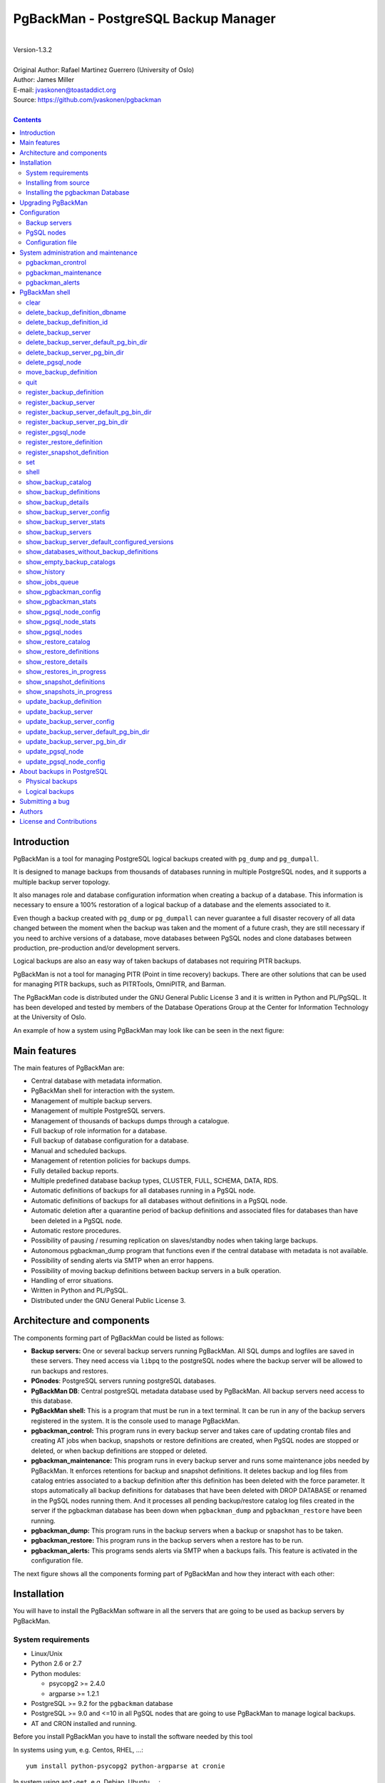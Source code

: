 =====================================
PgBackMan - PostgreSQL Backup Manager
=====================================

|
| Version-1.3.2
|
| Original Author: Rafael Martinez Guerrero (University of Oslo)
| Author: James Miller
| E-mail: jvaskonen@toastaddict.org
| Source: https://github.com/jvaskonen/pgbackman
|

.. contents::


Introduction
============

PgBackMan is a tool for managing PostgreSQL logical backups created
with ``pg_dump`` and ``pg_dumpall``.

It is designed to manage backups from thousands of databases running
in multiple PostgreSQL nodes, and it supports a multiple backup
server topology.

It also manages role and database configuration information when
creating a backup of a database. This information is necessary to
ensure a 100% restoration of a logical backup of a database and the
elements associated to it.

Even though a backup created with ``pg_dump`` or ``pg_dumpall`` can
never guarantee a full disaster recovery of all data changed between
the moment when the backup was taken and the moment of a future crash,
they are still necessary if you need to archive versions of a
database, move databases between PgSQL nodes and clone databases
between production, pre-production and/or development servers.

Logical backups are also an easy way of taken backups of databases not
requiring PITR backups.

PgBackMan is not a tool for managing PITR (Point in time recovery)
backups. There are other solutions that can be used for managing PITR
backups, such as PITRTools, OmniPITR, and Barman.

The PgBackMan code is distributed under the GNU General Public License
3 and it is written in Python and PL/PgSQL. It has been developed and
tested by members of the Database Operations Group at the Center for
Information Technology at the University of Oslo.

An example of how a system using PgBackMan may look like can be seen
in the next figure:

.. figure:: images/architecture.jpg
   :scale: 50%


Main features
=============

The main features of PgBackMan are:

* Central database with metadata information.
* PgBackMan shell for interaction with the system.
* Management of multiple backup servers.
* Management of multiple PostgreSQL servers.
* Management of thousands of backups dumps through a catalogue.
* Full backup of role information for a database.
* Full backup of database configuration for a database.
* Manual and scheduled backups.
* Management of retention policies for backups dumps.
* Fully detailed backup reports.
* Multiple predefined database backup types, CLUSTER, FULL, SCHEMA, DATA, RDS.
* Automatic definitions of backups for all databases running in a PgSQL node.
* Automatic definitions of backups for all databases without definitions in a PgSQL node.
* Automatic deletion after a quarantine period of backup definitions and associated files for databases than have been deleted in a PgSQL node.
* Automatic restore procedures.
* Possibility of pausing / resuming replication on slaves/standby nodes when taking large backups.
* Autonomous pgbackman_dump program that functions even if the central database with metadata is not available.
* Possibility of sending alerts via SMTP when an error happens.
* Possibility of moving backup definitions between backup servers in a bulk operation.
* Handling of error situations.
* Written in Python and PL/PgSQL.
* Distributed under the GNU General Public License 3.


Architecture and components
===========================

The components forming part of PgBackMan could be listed as follows:

* **Backup servers:** One or several backup servers running
  PgBackMan. All SQL dumps and logfiles are saved in these
  servers. They need access via ``libpq`` to the postgreSQL nodes
  where the backup server will be allowed to run backups and restores.

* **PGnodes**: PostgreSQL servers running postgreSQL databases.

* **PgBackMan DB**: Central postgreSQL metadata database used by PgBackMan. All
  backup servers need access to this database.

* **PgBackMan shell:** This is a program that must be run in a text
  terminal. It can be run in any of the backup servers registered in
  the system. It is the console used to manage PgBackMan.

* **pgbackman_control:** This program runs in every backup server and
  takes care of updating crontab files and creating AT jobs when
  backup, snapshots or restore definitions are created, when PgSQL
  nodes are stopped or deleted, or when backup definitions are stopped
  or deleted.

* **pgbackman_maintenance:** This program runs in every backup server
  and runs some maintenance jobs needed by PgBackMan. It enforces
  retentions for backup and snapshot definitions. It deletes backup
  and log files from catalog entries associated to a backup definition
  after this definition has been deleted with the force
  parameter. It stops automatically all backup definitions for databases
  that have been deleted with DROP DATABASE or renamed in the PgSQL
  nodes running them. And it processes all pending backup/restore
  catalog log files created in the server if the pgbackman database
  has been down when ``pgbackman_dump`` and ``pgbackman_restore`` have
  been running.

* **pgbackman_dump:** This program runs in the backup servers when a backup
  or snapshot has to be taken.

* **pgbackman_restore:** This program runs in the backup servers when
  a restore has to be run.

* **pgbackman_alerts:** This programs sends alerts via SMTP when a
  backups fails. This feature is activated in the configuration file.


The next figure shows all the components forming part of PgBackMan and
how they interact with each other:

.. figure:: images/components.jpg
   :scale: 50%


Installation
============

You will have to install the PgBackMan software in all the servers
that are going to be used as backup servers by PgBackMan.

System requirements
-------------------

* Linux/Unix
* Python 2.6 or 2.7
* Python modules:

  * psycopg2 >= 2.4.0
  * argparse >= 1.2.1

* PostgreSQL >= 9.2 for the ``pgbackman`` database
* PostgreSQL >= 9.0 and <=10 in all PgSQL nodes that are going to use
  PgBackMan to manage logical backups.
* AT and CRON installed and running.

Before you install PgBackMan you have to install the software needed
by this tool

In systems using ``yum``, e.g. Centos, RHEL, ...::

  yum install python-psycopg2 python-argparse at cronie

In system using ``apt-get``, e.g. Debian, Ubuntu, ...::

  apt-get install python-psycopg2 python-argparse at cron

If you are going to install from source, you need to install also
these packages: ``python-dev(el), python-setuptools, git, make, rst2pdf``

In systems using ``yum``::

  yum install python-devel python-setuptools git make rst2pdf

In system using ``apt-get``::

  apt-get install python-dev python-setuptools git make rst2pdf


Installing from source
----------------------

The easiest way to install PgBackMan from source is to get the last
version from the master branch at the GitHub repository.

::

 [root@server]# cd
 [root@server]# git clone https://github.com/jvaskonen/pgbackman.git

 [root@server]# cd pgbackman
 [root@server]# ./setup2.py install --install-scripts=/usr/bin
 .....

This will install all users, groups, programs, configuration files, logfiles and the
pgbackman module in your system.


Installing the pgbackman Database
---------------------------------

After the requirements and the PgBackMan software are installed, you
have to install the ``pgbackman`` database in a server running
PostgreSQL. This database is the core of the PgBackMan tool and it is
used to save all the metadata needed to manage the system.

You can get this database from the directory ``sql/`` in the source
code or under the directory ``/usr/share/pgbackman`` if you have
installed PgBackMan via ``source``, ``rpm`` or ``deb`` packages.

You can install the ``pgbackman`` database for the first time with
this command:

::

   psql -h <dbhost.domain> -f /usr/share/pgbackman/pgbackman.sql

One should update some default parameters in the ``pgbackman``
database before one starts using the system. These parameters will be
copied to the default configuration of the servers registered in
PgBackMan.

We recommend to update these three parameters with the values you want
to use in your PgBackMan installation::

  UPDATE pgsql_node_default_config SET value = 'address@your.domain' WHERE parameter = 'logs_email';
  UPDATE pgsql_node_default_config SET value = 'your.domain' WHERE parameter = 'domain';
  UPDATE backup_server_default_config SET value = 'your.domain' WHERE parameter = 'domain';

These values are only the default suggestion one will get when a new
backup server or PgSQL node is registered in the system. They can be
changed or updated via the PgBackMan shell at any time.


Upgrading PgBackMan
===================

This section has information about how to upgrade to a newer version
of PgBackMan when you already are using PgBackMan.

Two things has to be done to run an upgrade of PgBackMan:

* Upgrade the PgBackMan software to the new version
* Upgrade the ``pgbackman`` database to the new version

There are a few things we have to take care of when these two steps
are done to avoid problems:

* All backup servers have to run the same version of PgBackMan.
* No new backups should be started during the upgrade.
* No backups should be running during the upgrade

The recommended procedure to upgrade to a new version will be as
follow:

#. Be sure no backups will be started during the upgrade.

   We recommend to have e.g. a 30 min. maintenance time window
   everyday or week where you do not have any backup definitions
   running backup jobs. This way you can run your upgrades in this
   maintenance time window without having to think that a backup will
   be startet when you are upgrading PgBackMan.

   To be on the safe side , stop ``crond``, ``atd``,
   ``pgbackman_control`` and ``pgbackman_maintenance`` with these
   commands::

     [root@pg-backup01]# /etc/init.d/pgbackman stop
     [root@pg-backup01]# /etc/init.d/crond stop
     [root@pg-backup01]# /etc/init.d/atd stop

   This has to be done in all backup servers running PgBackMan.

#. Check that no backups or restores are running::

      [pgbackman@pg-backup01]# ps ax | egrep "pgbackman_dump|pgbackman_restore"

   If you have PgBackMan backup or restore jobs running, wait until
   they finish or kill them if you do not want to wait for them to
   finish.

#. Upgrade the PgBackMan software via your favorite method, source, rpm
   packages or deb packages. Check the *"Installation section"* for more
   information.

#. Check that you have the new PgBackMan configuration file saved as
   ``/etc/pgbackman/pgbackman.conf`` and that it has the information
   about where to find the ``pgbackman`` database.

#. Start the ``pgbackman`` shell in one of the backup servers and
   follow the instructions to upgrade the ``pgbackman`` database::

     [pgbackman@pg-backup01]# pgbackman

     #################
     A T T E N T I O N
     #################

     The PgBackMan software version [2:v_1_1_0] is different from
     the PgBackMan database version [1:v_1_0_0].

     # Do you want to upgrade the PgBackMan database to version: [2:v_1_1_0] (yes/no): yes

     ############################
     Upgrading PgBackMan database
     ############################

     [OK]: File: /usr/share/pgbackman/pgbackman_2.sql exists.
     [OK]: File /usr/share/pgbackman/pgbackman_2.sql installed.

     ####################################################################
     Welcome to the PostgreSQL Backup Manager shell ver.1.1.0
     ####################################################################
     Type help or \? to list commands.

     [pgbackman]$ show_pgbackman_config
     +----------------------------+----------------------------------+
     |          Software version: | [2]:1_1_0                        |
     |   Configuration file used: | /etc/pgbackman/pgbackman.conf    |
     |                            |                                  |
     |         PGBACKMAN DATABASE |                                  |
     |                    DBhost: | pgbackmandb.example.net          |
     |                DBhostaddr: |                                  |
     |                    DBport: | 5432                             |
     |                    DBname: | pgbackman                        |
     |                    DBuser: | pgbackman_role_rw                |
     | Connection retry interval: | 10 sec.                          |
     |                            |                                  |
     |       Database source dir: | /usr/share/pgbackman             |
     |      DB version installed: | 2014-09-25 10:46:52.078875+00:00 |
     |                DB version: | [2]:1_1_0                        |
     |                            |                                  |
     |             PGBACKMAN_DUMP |                                  |
     |            Temp directory: | /tmp                             |
     |                            |                                  |
     |      PGBACKMAN_MAINTENANCE |                                  |
     |      Maintenance interval: | 70 sec.                          |
     |                            |                                  |
     |                    LOGGING |                                  |
     |                 Log level: | DEBUG                            |
     |                  Log file: | /var/log/pgbackman/pgbackman.log |
     +----------------------------+----------------------------------+

#. After the ``pgbackman`` database has been upgraded, start
   ``crond``, ``atd``, ``pgbackman_control`` and
   ``pgbackman_maintenance``::

     [root@pg-backup01]# /etc/init.d/pgbackman start
     [root@pg-backup01]# /etc/init.d/crond stop
     [root@pg-backup01]# /etc/init.d/atd stop

#. Use PgBackMan as usual.


Configuration
=============

Backup servers
--------------

A backup server needs to have access to the ``pgbackman`` database and
to all PgSQL nodes in which we need to take backups or restore data. This
can be done as follows:

#. Update ``/etc/pgbackman/pgbackman.conf`` with the database
   parameters needed by PgBackMan to access the central metadata
   database. You need to define ``host`` or ``hostaddr``, ``port``,
   ``dbname``, ``user`` under the section
   ``[pgbackman_database]``.

   You can also define a ``password`` in this section but we discourage
   to do this and recommend to define a ``.pgpass`` file in the home
   directory of the users ``root`` and ``pgbackman`` with this
   information, e.g.::

     <dbhost.domain>:5432:pgbackman:pgbackman_role_rw:PASSWORD

   and set the privileges of this file with ``chmod 400 ~/.pgpass``.

   An even better solution will be to use ``cert`` autentication for
   the pgbackman database user, so we do not need to save passwords
   values.

#. Update and reload the ``pg_hba.conf`` file in the postgreSQL server
   running the ``pgbackman`` database, with a line that gives access to
   the pgbackman database from the new backup server. We recommend to
   use a SSL connection to encrypt all the traffic between the database
   server and the backup server, e.g.::

     hostssl   pgbackman   pgbackman_role_rw    <backup_server_IP>/32     md5

#. Install the postgreSQL clients for all the versions you want to
   support. PgBackMan can take backups of postgreSQL servers running a
   version >= 9.0. We recommend using http://yum.postgresql.org/ or
   http://apt.postgresql.org/ to install the client packages for the
   different versions.

#. Define the backup server in PgBackMan via the PgBackMan shell::

     [pgbackman@pg-backup01 ~]# pgbackman

     ########################################################
     Welcome to the PostgreSQL Backup Manager shell (v.1.1.0)
     ########################################################
     Type help or \? to list commands.

     [pgbackman]$ register_backup_server
     --------------------------------------------------------
     # Hostname []: pg-backup01
     # Domain [uio.no]:
     # Remarks []: Main backup server

     # Are all values correct (yes/no): yes
     --------------------------------------------------------

     [Done]

     [pgbackman]$ show_backup_servers
     +-------+------------------+----------------------+
     | SrvID | FQDN               | Remarks            |
     +-------+--------------------+--------------------+
     | 00001 | pg-backup01.uio.no | Main backup server |
     +-------+------------------+----------------------+

#. Check that the configuration parameters for the backup server are
   correct. e.g. One will have to update the directories with the
   postgreSQL client binaries if you are using Debian::

     [pgbackman]$ update_backup_server_pg_bin_dir
     --------------------------------------------------------
     # SrvID | FQDN []: 1
     # Postgres Version: 15
     # Postgres binary directory: [/usr/pgsql-14/bin]: /usr/lib/postgresql/15/bin

     # Are all values to update correct (yes/no): yes
     --------------------------------------------------------
     [DONE] Binary directory for postgres 15 for SrvID: 1 updated.

     .
     .
     .

     [pgbackman]$ show_backup_server_config
     --------------------------------------------------------
     # SrvID | FQDN [backup1.example.org]: 1
     --------------------------------------------------------
     +-----------------------+----------------------------+---------------------------------------------+
     | Parameter             | Value                      | Description                                 |
     +-----------------------+----------------------------+---------------------------------------------+
     | admin_user            | postgres                   | postgreSQL admin user                       |
     | backup_server_status  | RUNNING                    | Default backup server status - *Not used*   |
     | domain                | example.org                | Default domain                              |
     | pgbackman_dump        | /usr/bin/pgbackman_dump    | Program used to take backup dumps           |
     | pgbackman_restore     | /usr/bin/pgbackman_restore | Program used to restore backup dumps        |
     | pgsql_bin_10          | /usr/lib/postgresql/10/bin | postgreSQL 10 bin directory                 |
     | pgsql_bin_11          | /usr/lib/postgresql/11/bin | postgreSQL 11 bin directory                 |
     | pgsql_bin_12          | /usr/lib/postgresql/12/bin | postgreSQL 12 bin directory                 |
     | pgsql_bin_13          | /usr/lib/postgresql/13/bin | postgreSQL 13 bin directory                 |
     | pgsql_bin_14          | /usr/lib/postgresql/14/bin | postgreSQL 14 bin directory                 |
     | pgsql_bin_15          | /usr/lib/postgresql/15/bin | postgreSQL 14 bin directory                 |
     | pgsql_bin_16          | /usr/pgsql-15/bin          | postgreSQL 15 bin directory                 |
     | root_backup_partition | /srv/pgbackman             | Main partition used by pgbackman            |
     | root_cron_file        | /etc/cron.d/pgbackman      | Crontab file used by pgbackman - *Not used* |
     +-----------------------+----------------------------+---------------------------------------------+

     If there is not an existing binary directory for the version of
     postgres you are using, it can be added with::

       [pgbackman]$ register_backup_server_pg_bin_dir
       --------------------------------------------------------
       # SrvID / FQDN [backup1.example.org]: 1
       # Postgres Version: 17
       # Postgres binary directory: [/usr/pgsql-17/bin]:

       # Are all values to update correct (yes/no): yes
       --------------------------------------------------------
       [DONE] Configured postgres 17 for SrvID: 1.


#. Create the directory or partition in the backup server that will be
   used to save all backups, logfiles, and system data needed by
   PgBackMan. By default the system will use ``/srv/pgbackman``.

   Set the privileges of this directory with::

     chown -R pgbackman:pgbackman /srv/pgbackman
     chmod -R 700 /srv/pgbackman


PgSQL nodes
-----------

Every PgSQL node defined in PgBackMan will need to update and reload
its own ``pg_hba.conf`` file to give access to the admin user
(``postgres`` per default) from the backup servers defined in
PgBackMan, e.g.::

    hostssl   *   postgres    <backup_server_IP>/32     md5

Remember that the ``.pgpass`` file of the ``pgbackman`` user in the
backup server has to be updated with the information needed to access
every PgSQL node we are going to take backups for.

We recommend to use a SSL connection to encrypt all the traffic
between the database server and the backup server.

One can also use ``cert`` autentication so we do not need to save
passwords values.


Configuration file
------------------

By default PgBackMan will look for a configuration file in these two
locations and in this order ``$HOME/.pgbackman/pgbackman.conf``,
``/etc/pgbackman/pgbackman.conf``.

Several parameters can be configurated in this file. The most
important ones are ``host`` or ``hostaddr``, ``port``, ``dbname``,
``user`` under the section ``[pgbackman_database]``.

Check ``/etc/pgbackman/pgbackman.conf`` in your system for a list of
parameters, what they are used for and default values.


System administration and maintenance
=====================================

PgBackMan has three components which are used to administrate and
maintain the backups, snapshots, restores, alerts and information
associated to PgSQL nodes registered in the system.

They are started with the script ``/etc/init.d/pgbackman`` and must
run in every Backup server running PgBackMan.

Run this commanmd after installing and configurating PgBakMan::

   [root@server]# /etc/init.d/pgbackman start

One can stop the PgBackMan components with the same script::

  [root@server]# /etc/init.d/pgbackman stop

If you want the PgBackMan components to start automatically at the
boot time, type this if you are using CentOS or RHEL::

  [root@server]# chkconfig pgbackman on

Or if you are using debian::

  [root@server]# update-rc.d pgbackman defaults


pgbackman_crontrol
------------------

This program runs in a loop waiting for NOTIFY messages from the
``pgbackman`` database before executing an action. It will get a
notification when:

* A new PgSQL node has been defined in the system.
* A PgSQL node is deleted from the system.
* A PgSQL node changes its status from RUNNING to STOPPED or vice
  versa.
* A snapshot backup has been defined.
* A backup restore has been defined.
* A new backup definition has been defined.
* A backup definition has been deleted.
* A backup definition has been updated.

The actions this program can execute are:

* Create the directory used for cached information from backup servers
  and PgSQL nodes.
* Delete the associated cache information when a PgSQL node gets
  deleted.
* Create a directory for pending log information.
* Create directories for backups and logs per PgSQL node defined in
  the system.
* Delete directories for backups and logs when a PgSQL node gets deleted.
* Update crontab files when new backup definitions get defined or
  deleted.
* Update crontab files when nodes get updated.
* Delete crontab files when nodes get deleted.
* Create an ``at`` job when a snapshot backup gets defined.
* Create an ``at`` job when a backup restore gets defined.

Every PgSQL node in the system will have its own directory and
crontab file in every backup server running PgBackMan.


pgbackman_maintenance
---------------------

This program can be executed in a cron modus (one single interaction per
execution) or in a loop (default).

It runs these maintenance tasks:

* Enforce retention policies for backup definitions. It deletes backup
  files, log files and catalog information for backups that have
  expired.

* Enforce retention policies for snapshots. It deletes backup
  files, log files and catalog information for snapshots that have
  expired.

* Delete backup and log files from catalog entries associated to a
  backup definition after this definition has been deleted with the
  ``force-deletion`` parameter.

* Update the status of backup definitions to ``DELETED`` for databases
  than have been deleted in a PgSQL node. The ``DELETED`` definitions
  and all files associated to them will be deleted after a quarantine
  period defined by the PgSQL node configuration parameter
  ``automatic_deletion_retention``.

* Delete restore logs files when definitions/catalogs used by the
  restore are deleted.

* Process pending backup catalog log files in the backup server. These
  files are created when the ``pgbackman`` database is not available
  for updating the catalog information metadata after a backup.

* Process pending restore catalog log files in the backup
  server. These files are created when the ``pgbackman`` database is
  not available for updating the catalog information metadata after a
  restore.


pgbackman_alerts
----------------

This program runs in a loop waiting for alerts that have to be sent
via SMTP.

When a backup, a snapshot or a restore job terminates with an error, an
e-mail will be sent to the e-mail address defined in the configuration
(``logs_email``) for the PgSQL node where the error happens.

Use the commands ``show_pgsql_node_config`` and
``update_pgsql_node_config`` if you need to check or ajust the value
of the parameter ``logs_email``.

``pgbackman_alerts`` will not send any message if it is not activated
in the PgBackMan configuration file
``/etc/pgbackman/pgbackman.conf``. Check the section
``[pgbackman_alerts]`` to activate and configurate SMTP.

The file ``/etc/pgbackman/pgbackman_alerts.template`` can be modified
to define the body of the e-mail message that will be sent with the alert.


PgBackMan shell
===============

The PgBackMan interactive shell can be started by running the program
``/usr/bin/pgbackman``

::

   [pgbackman@pg-backup01]# pgbackman

   ####################################################################
   Welcome to the PostgreSQL Backup Manager shell ver.1.2.0
   ####################################################################
   Type help or \? to list commands.

   [pgbackman]$ help

   Documented commands (type help <topic>):
   ========================================
   EOF                              show_databases_without_backup_definitions
   clear                            show_empty_backup_catalogs
   delete_backup_definition_dbname  show_history
   delete_backup_definition_id      show_jobs_queue
   delete_backup_server             show_pgbackman_config
   delete_pgsql_node                show_pgbackman_stats
   move_backup_definition           show_pgsql_node_config
   quit                             show_pgsql_node_stats
   register_backup_definition       show_pgsql_nodes
   register_backup_server           show_restore_catalog
   register_pgsql_node              show_restore_definitions
   register_restore_definition      show_restore_details
   register_snapshot_definition     show_restores_in_progress
   set                              show_snapshot_definitions
   shell                            show_snapshots_in_progress
   show_backup_catalog              update_backup_definition
   show_backup_definitions          update_backup_server
   show_backup_details              update_backup_server_config
   show_backup_server_config        update_pgsql_node
   show_backup_server_stats         update_pgsql_node_config
   show_backup_servers

   Miscellaneous help topics:
   ==========================
   shortcuts  support

   Undocumented commands:
   ======================
   help

**NOTE:** It is possible to use the PgBackMan shell in a
non-interactive modus by running ``/usr/bin/pgbackman`` with the
parameter ``--command <pgbackman_command>`` or ``-C
<pgbackman_command>`` in the OS shell. This can be used to run
PgBackMan commands from shell scripts.e.g.::

   [pgbackman@pg-backup01 ~]# pgbackman -C "show_backup_servers"
   +-------+-------------------------+----------------------+
   | SrvID | FQDN                    | Remarks              |
   +-------+-------------------------+----------------------+
   | 00001 | pg-backup01.example.net | Main backup server   |
   +-------+------------------+-----------------------------+

   [pgbackman@pg-backup01 ~]# pgbackman -C "show_backup_definitions all all pgbackman"
   --------------------------------------------------------
   # SrvID / FQDN: all
   # NodeID / FQDN: all
   # DBname: pgbackman
   --------------------------------------------------------
   +-------------+-----+-------------------------+----+-------------------------+-----------+-------------+--------+------------+--------+------------+
   |    DefID    | ID. | Backup server           | ID | PgSQL node              | DBname    | Schedule    | Code   | Retention  | Status | Parameters |
   +-------------+-----+-------------------------+----+-------------------------+-----------+-------------+--------+------------+--------+------------+
   | 00000000012 |  1  | pg-backup01.example.net | 1  | pgbackmandb.example.net | pgbackman | 41 01 * * * | FULL   | 7 days (1) | ACTIVE |            |
   | 00000000011 |  1  | pg-backup01.example.net | 1  | pgbackmandb.example.net | pgbackman | * * * * *   | FULL   | 7 days (1) | ACTIVE | --inserts  |
   | 00000000013 |  1  | pg-backup01.example.net | 1  | pgbackmandb.example.net | pgbackman | 41 01 * * * | SCHEMA | 7 days (1) | ACTIVE |            |
   +-------------+-----+-------------------------+----+-------------------------+-----------+-------------+--------+------------+--------+------------+

One can also use the parameters ``--output/-o csv`` or ``--output/-o json``
when running ``pgbackman`` in non-interactive modus to generate an
output in CSV or JSON format.::

   [pgbackman@pg-backup01 ~]# pgbackman -o json -C "show_backup_servers"
   {
     "backup_servers": [
       {
          "srvid": "00001",
          "fqdn": "pg-backup01.example.net",
          "remarks": "testing"
       }
     ]
   }


clear
-----

This command clears the screen and shows the welcome banner

::

   clear

This command can be run only without parameters. e.g.:

::

   [pgbackman]$ clear

   ####################################################################
   Welcome to the PostgreSQL Backup Manager shell ver.1.2.0
   ####################################################################
   Type help or \? to list commands.

   [pgbackman]$


delete_backup_definition_dbname
--------------------------------

**NOTE: Use this command with precaution**

This command deletes all backup definitions for a database.::

  delete_backup_definition_dbname [NodeID/FQDN]
                                  [DBname]
                                  [force-deletion]

Parameters:

* **[NodeID/FQDN]:** NodeID in PgBackMan or FQDN of the PgSQL node
  running the database.
* **[DBname]:** Database name to delete
* **[force-deletion]:** Use force deletion.

You have to use the parameter ``force-deletion`` if you want to force
the deletion of backup definitions with active backups in the
catalog. If you use ``force-deletion``, all backups in the catalog for
the backup definition deleted, will be deleted regardless of the
retention period or retention redundancy used.

This command can be run with or without parameters. e.g.

::

   [pgbackman]$ delete_backup_definition_dbname 1 testdb force-deletion

   [Done] Backup definition for DBname: testdb deleted with force.

::

   [pgbackman]$ delete_backup_definition_dbname
   --------------------------------------------------------
   # NodeID / FQDN: 1
   # DBname: testdb
   # Force deletion (y/n): y

   # Are you sure you want to delete this backup definition? (yes/no): yes
   --------------------------------------------------------

   [Done] Backup definition for DBname: testdb deleted with force.

::

   [pgbackman]$ delete_backup_definition_dbname
   --------------------------------------------------------
   # NodeID / FQDN: pg-node01.example.net
   # DBname: testdb
   # Force deletion (y/n): n

   # Are you sure you want to delete this backup definition? (yes/no): yes
   --------------------------------------------------------

   [ERROR]: Could not delete this backup job definition
   ----------------------------------------------
   EXCEPTION:
   ----------------------------------------------
   MESSAGE: update or delete on table "backup_definition" violates
   foreign key constraint "backup_catalog_def_id_fkey" on table
   "backup_catalog"
   DETAIL : Key (def_id)=(1) is still referenced from table
   "backup_catalog".
   ----------------------------------------------


delete_backup_definition_id
---------------------------

**NOTE: Use this command with precaution**

This command deletes a backup definition for a DefID.::

  delete_backup_definition_id [DefID]
                              [force-deletion]

Parameters:

* **[DefID]:** ID of the backup definition to delete.
* **[force-deletion]:** Use force deletion.

You have to use the parameter ``force-deletion`` if you want to force
the deletion of backup definitions with active backups in the
catalog. If you use ``force-deletion``, all backups in the catalog for the
backup definition deleted will be deleted regardless of the retention
period or retention redundancy used.

This command can be run with or without parameters. e.g.

::

   [pgbackman]$ delete_backup_definition_id 1 force-deletion

   [Done] Backup definition for DefID: 1 deleted with force.

::

   [pgbackman]$ delete_backup_definition_id
   --------------------------------------------------------
   # DefID: 1
   # Force deletion (y/n): y

   # Are you sure you want to delete this backup definition? (yes/no): yes
   --------------------------------------------------------

   [Done] Backup definition for DefID: 1 deleted with force.

::

   [pgbackman]$ delete_backup_definition_id
   --------------------------------------------------------
   # DefID: 1
   # Force deletion (y/n): n

   # Are you sure you want to delete this backup definition? (yes/no): yes
   --------------------------------------------------------

   [ERROR]: Could not delete this backup job definition
   ----------------------------------------------
   EXCEPTION:
   ----------------------------------------------
   MESSAGE: update or delete on table "backup_definition" violates
   foreign key constraint "backup_catalog_def_id_fkey" on table
   "backup_catalog"
   DETAIL : Key (def_id)=(1) is still referenced from table
   "backup_catalog".
   ----------------------------------------------


delete_backup_server
--------------------

This command deletes a backup server defined in PgBackMan::

  Command: delete_backup_server [SrvID | FQDN]

Parameters:

* **[SrvID | FQDN]:** SrvID in PgBackMan or FQDN of the backup server
  to delete.

You can use the backup server ID in PgBackMan or the FQDN of the
server to choose the server to be deleted.

One have to delete all backup definitions associated to a backup
server or move them to another backup server before one can delete a
backup server from the system.

You will get an error if you try to delete a backup server that has
active backup definitions associated. This is a safety measure to avoid
operational errors with catastrophic consequences. This type of
deletion cannot be forced.

This command can be run with or without parameters. e.g.::

  [pgbackman]$ delete_backup_server 2

  [Done] Backup server deleted.

::

  [pgbackman]$ delete_backup_server
  --------------------------------------------------------
  # SrvID / FQDN: 2

  # Are you sure you want to delete this server? (yes/no): yes
  --------------------------------------------------------

  [Done] Backup server deleted.

::

   [pgbackman]$ delete_backup_server
   --------------------------------------------------------
   # SrvID / FQDN: 2

   # Are you sure you want to delete this server? (yes/no): yes
   --------------------------------------------------------

   [ERROR]: Could not delete this backup server
   ----------------------------------------------
   EXCEPTION:
   ----------------------------------------------
   MESSAGE: update or delete on table "backup_server" violates foreign
   key constraint "backup_definition_backup_server_id_fkey" on table
   "backup_definition"
   DETAIL : Key (server_id)=(2) is still referenced from table
   "backup_definition".
   ----------------------------------------------

delete_backup_server_default_pg_bin_dir
---------------------------------------

This command removes a version of postgres from the set of versions
configured by default when a new backup server is registered.

::

   delete_backup_server_default_pg_bin_dir [postgres version]

Parameters:

* **[postgres version]:** The version of postgres to no longer support
  when adding new servers.

This command can be run with or without parameters. e.g.:

::

   [pgbackman]$ delete_backup_server_default_pg_bin_dir 11
   [DONE] Dropped postgres version 11 support by default.

::

   [pgbackman]$ delete_backup_server_default_pg_bin_dir
   --------------------------------------------------------
   # Postgres Version: 12
   # Are you sure you want to drop support for this version of postgres (yes/no): yes
   --------------------------------------------------------
   [DONE] Dropped postgres version 12 support by default.

delete_backup_server_pg_bin_dir
-------------------------------

This command removes support for a version of postgres on a backup
server.

::

   delete_backup_server_pg_bin_dir [SrvID | FQDN] [postgres version]

Parameters:

* **[SrvID | FQDN]:** SrvID in PgBackMan or FQDN of the backup server.
* **[Postgres Version]:** The version of postgres to no longer support.

This command can be run with or without parameters. e.g.:

::

   [pgbackman]$ delete_backup_server_pg_bin_dir 1 12
   [DONE] Dropped postgres 12 for SrvID: 1.

::

   [pgbackman]$ delete_backup_server_pg_bin_dir
   --------------------------------------------------------
   # SrvID / FQDN [backup1.example.org]: 1
   # Postgres Version: 14
   # Are you sure you want to drop support for this version of postgres (yes/no): yes
   --------------------------------------------------------
   [DONE] Dropped postgres 14 for SrvID: 1.


delete_pgsql_node
-----------------

This command deletes a PgSQL node registered in PgBackMan.

::

   delete_pgsql_node [NodeID | FQDN]

Parameters:

* **[NodeID | FQDN]:** NodeID in PgBackMan or FQDN of the PgSQL node
  to delete.

One have to delete all backup definitions associated to a PgSQL node
before one can delete a PgSQL node from the system.

You will get an error if you try to delete a PgSQL node that has
active backup definitions associated. This is a safety measure to
avoid operational errors with catastrophic consequences. This type of
deletion cannot be forced.

This command can be run with or without parameters. e.g.:

::

   [pgbackman]$ delete_pgsql_node 4

   [Done] PgSQL node deleted.

::

   [pgbackman]$ delete_pgsql_node
   --------------------------------------------------------
   # NodeID / FQDN: 4

   # Are you sure you want to delete this server? (yes/no):
   --------------------------------------------------------

   [Done] PgSQL node deleted.

::

   [pgbackman]$ delete_pgsql_node
   --------------------------------------------------------
   # NodeID / FQDN: 4

   # Are you sure you want to delete this server? (yes/no): yes
   --------------------------------------------------------

   [ERROR]: Could not delete this PgSQL node
   ----------------------------------------------
   EXCEPTION:
   ----------------------------------------------

   MESSAGE: update or delete on table "pgsql_node" violates foreign key
   constraint "backup_definition_pgsql_node_id_fkey" on table
   "backup_definition"
   DETAIL : Key (node_id)=(4) is still referenced from table
   "backup_definition".
   --------------------------------------------

move_backup_definition
----------------------

This command moves backup definitions between backup servers for a
particular combination of search values.

::

   move_backup_definition [From SrvID|FQDN]
                          [To SrvID|FQDN]
                          [NodeID|FQDN]
                          [DBname]
                          [DefID]

Parameters:

* **[From SrvID | FQDN]**: SrvID in PgBackMan or FQDN of the backup
  server running the backup jobs that will be move to another backup
  server.

* **[To SrvID | FQDN]**: SrvID in PgBackMan or FQDN of the backup server
  where we will move the backup jobs.

* **[NodeID | FQDN]**: NodeID in PgBackMan or FQDN of the PgSQL node
  where we take the backup jobs we want to move.

  One can use 'all' or '*' with this parameter.

* **[Dbname]**: Database name in the backup jobs we want to move.

  One can use 'all' or '*' with this parameter.

* **[DefID]: Backup definition ID we want to move.

The default value for a parameter is shown between brackets ``[]``. If
the user does not define any value, the default value will be
used.

This command can be run with or without parameters. e.g.:

::

   [pgbackman]$ move_backup_definition pg-backup01.example.net pg-backup02.example.net * * ''

   [DONE] Moving backup definitions from backup server [pg-backup01.example.net] to backup server [pg-backup02.example.net]

::

   [pgbackman]$ move_backup_definition
   --------------------------------------------------------
   # From backup server SrvID / FQDN [pg-backup01.example.net]:
   # To Backup server SrvID / FQDN [pg-backup0.example.net]:
   # PgSQL node NodeID / FQDN [all]:
   # DBname [all]:
   # DefID []:
   # Are all values correct (yes/no): yes
   --------------------------------------------------------
   [DONE] Moving backup definitions from backup server [pg-backup01.example.net] to backup server [pg-backup02.example.net]



quit
----

This command quits/terminates the PgBackMan shell.

::

  quit

A shortcut to this command is ``\q``.

This command can be run only without parameters. e.g.:

::

   [pgbackman]$ quit
   Done, thank you for using PgBackMan

   [pgbackman]$ \q
   Done, thank you for using PgBackMan


register_backup_definition
---------------------------

This command registers a backup definition that will be run
periodically by PgBackMan.::

  register_backup_definition [SrvID | FQDN]
                             [NodeID | FQDN]
                             [DBname]
                             [DBname exceptions]
                             [min_cron]
                             [hour_cron]
                             [daymonth_cron]
                             [month_cron]
                             [weekday_cron]
                             [backup code]
                             [encryption]
                             [retention period]
                             [retention redundancy]
                             [extra backup parameters]
                             [job status]
                             [remarks]

Parameters:

* **[SrvID | FQDN]:** SrvID in PgBackMan or FQDN of the backup server
  that will run the backup job.

* **[NodeID | FQDN]:** NodeID in PgBackMan or FQDN of the PgSQL node
  running the database to backup.

* **[DBname]:** Database name. This parameter can be empty if defining
  a backup definition with code CLUSTER.

  One can use two special values insteed of a database name:

  * ``#all_databases#``: if you want to registert he backup definition
  for *all databases* in the cluster (Except 'template0', 'template1' and
  'postgres').

  * ``#databases_without_backups#``: if you want to register the backup
    definition for all databases in the cluster *without a backup
    definition* (Except 'template0','template1' and 'postgres').

* **[DBname exceptions]**: Databases that will not be considered when
  using the values '#all_databases#' or
  '#databases_without_backup_definitions#' in [DBname].

  One can define several DBnames in a comma separated list.

* **[\*_cron]:** Schedule definition using the cron expression. Check
  http://en.wikipedia.org/wiki/Cron#CRON_expression for more
  information.

* **[backup code]:**

  * CLUSTER: Backup of all databases in a PgSQL node using
    ``pg_dumpall``. The backup file will be compressed with gzip if
    gzip is installed.
  * FULL: Full Backup of a database. Schema + data + owner globals + DB globals.
  * SCHEMA: Schema backup of a database. Schema + owner globals + DB globals.
  * DATA: Data backup of the database.
  * RDS: Backup in RDS instances. Schema + data without owner globals
    and DB globals.

* **[encryption]:** This parameter is not used at the moment. But it
  will be used in the future.

  * TRUE: GnuPG encryption activated.
  * FALSE: GnuPG encryption not activated.

* **[retention period]:** Time interval a backup will be available in
  the catalog, e.g. 2 hours, 3 days, 1 week, 1 month, 2 years

* **[retention redundancy]:** Minimun number of backups to keep in the
  catalog regardless of the retention period used. e.g. 1,2,3

* **[extra backup parameters]:** Extra parameters that can be used
  with pg_dump / pg_dumpall

* **[job status]**

  * ACTIVE: Backup job activated and in production.
  * STOPPED: Backup job stopped.

The default value for a parameter is shown between brackets ``[]``. If
the user does not define any value, the default value will be
used. This command can be run with or without parameters. e.g.:

::

   [pgbackman]$ register_backup_definition 1 1 test02 "" 41 01 * * * schema false "7 days" 1 "" active "Testing reg"

   [Done] Backup definition for dbname: test02 registered.

::

   [pgbackman]$ register_backup_definition
   --------------------------------------------------------
   # Backup server SrvID / FQDN []: pg-backup01.example.net
   # PgSQL node NodeID / FQDN []: pg-node01.example.net
   # DBname []: test02
   # DBname exceptions []:
   # Minutes cron [41]:
   # Hours cron [01]:
   # Day-month cron [*]:
   # Month cron [*]:
   # Weekday cron [*]:
   # Backup code [FULL]:
   # Encryption [false]:
   # Retention period [7 days]:
   # Retention redundancy [1]:
   # Extra parameters []:
   # Job status [ACTIVE]:
   # Remarks []: Testing reg.

   # Are all values correct (yes/no): yes
   --------------------------------------------------------

   [Done] Backup definition for dbname: test02 registered.


register_backup_server
----------------------

This command registers a backup server in PgBackMan::

  Command: register_backup_server [hostname]
                                  [domain]
                                  [remarks]

Parameters:

* **[hostname]:** Hostname of the backup server.
* **[domain]:** Domain name of the backup server.
* **[remarks]:** Remarks

The default value for a parameter is shown between brackets ``[]``. If
the user does not define any value, the default value will be
used. This command can be run with or without parameters. e.g

::

    [pgbackman]$ register_backup_server backup01 "" "Test server"

    [Done] Backup server backup01.example.org registered.

::

    [pgbackman]$ register_backup_server
    --------------------------------------------------------
    # Hostname []: backup01
    # Domain [example.org]:
    # Remarks []: Test server

    # Are all values correct (yes/no): yes
    --------------------------------------------------------

    [Done] Backup server backup01.example.org registered.


register_backup_server_default_pg_bin_dir
-----------------------------------------

This command is used to add a default binary directory to use
for a version of postgres when adding a new backup server. All
existing backup servers will also be updated with the new default
value.

::

   register_backup_server_default_pg_bin_dir [postgres version]
                                             [binary directory]

Parameters:

* **[postgres version]:** The version of postgres to configure.
* **[binary directory]:** The default path to the binary directory
  for this version of postgres.

This command can be run with or without parameters:

::

   [pgbackman]$ register_backup_server_default_pg_bin_dir 12 /usr/pgsql-12/bin
   [DONE] Configured default binary directory for postgre 12.

::

   [pgbackman]$ register_backup_server_default_pg_bin_dir
   --------------------------------------------------------
   # Postgres Version: 11
   # Postgres binary directory: [/usr/pgsql-11/bin]:

   # Are all values to update correct (yes/no): yes
   --------------------------------------------------------
   [DONE] Configured default binary directory for postgre 11.


register_backup_server_pg_bin_dir
---------------------------------

This command sets the binary directory to use for a specified version
of postgres on a backup server.

::
   register_backup_server_pg_bin_dir [SrvID | FQDN]
                                     [postgres version]
                                     [binary directory]

Parameters:

* **[SrvID | FQDN]:** The pgbackman id of the backup server being
  configured or its fully qualified domain name.
* **[postgres version]:** The version of postgres being configured.
* **[binary directory]:** The directory where binaries for this version
  of postgres are installed.

This command can be run with or without parameters:

::
   [pgbackman]$ register_backup_server_pg_bin_dir 1 18 /usr/pgsql-18/bin
   [DONE] Configured postgres 18 for SrvID: 1.

::

   [pgbackman]$ register_backup_server_pg_bin_dir
   --------------------------------------------------------
   # SrvID / FQDN [backup1.example.org]: 1
   # Postgres Version: 18
   # Postgres binary directory: [/usr/pgsql-18/bin]:

   # Are all values to update correct (yes/no): yes
   --------------------------------------------------------
   [DONE] Configured postgres 18 for SrvID: 1.


register_pgsql_node
-------------------

This command registers a PgSQL node in PgBackMan.::

  register_pgsql_node [hostname]
                      [domain]
                      [pgport]
                      [admin_user]
                      [status]
                      [remarks]

Parameters:

* **[hostname]:** Hostname of the PgSQL node
* **[domain]:** Domain name of the PgSQL node
* **[pgport]:** PostgreSQL port
* **[admin_user]:** PostgreSQL admin user
* **[status]:**

  * RUNNING: PostgreSQL node running and online
  * DOWN: PostgreSQL node not online.

* **[remarks]:** Remarks

All backup definitions from a PgSQL node will be started/stopped
automatically if the PgSQL node gets the status changed to
RUNNING/DOWN.

The default value for a parameter is shown between brackets ``[]``. If
the user does not define any value, the default value will be
used. This command can be run with or without parameters. e.g:

::

   [pgbackman]$ register_pgsql_node pg-node01 "" "" "" running "Test node"

   [Done] PgSQL node pg-node01.example.net registered.

::

   [pgbackman]$ register_pgsql_node
   --------------------------------------------------------
   # Hostname []: pg-node01
   # Domain [example.org]:
   # Port [5432]:
   # Admin user [postgres]:
   # Status[STOPPED]: running
   # Remarks []: Test node

   # Are all values correct (yes/no): yes
   --------------------------------------------------------

   [Done] PgSQL node pg-node01.example.org registered.


register_restore_definition
---------------------------

This command defines a restore job of a backup from the
catalog. Nowadays it can only restore backups with code
FULL (Schema + data).

It can be run only interactively.

Parameters:

* **[AT time]:** Timestamp to run the restore job.
* **[BckID]:** ID of the backup to restore.
* **[Target NodeID | FQDN]:** PgSQL node ID or FQDN where we want to
  restore the backup.
* **[Target DBname]:** Database name where we want to restore the
  backup. The default name is the DBname defined in BckID.
* **[Extra parameters]:** Extra parameters that can be used with
  pg_restore

This command can be run only without parameters. e.g:

::

   [pgbackman]$ register_restore_definition
   --------------------------------------------------------
   # AT timestamp [2014-05-30 09:44:04.503880]:
   # BckID []: 35
   # Target NodeID / FQDN []: 2
   # Target DBname [pgbackman]:
   # Extra parameters []:

   # Are all values correct (yes/no): yes
   --------------------------------------------------------
   [Processing restore data]
   --------------------------------------------------------
   [OK]: Target DBname pgbackman does not exist on target PgSQL node.

   [OK]: Role 'pgbackman_role_rw' does not exist on target PgSQL node.

   [WARNING]: Role 'postgres' already exists on target PgSQL node.
   # Use the existing role? (yes/no): yes

   --------------------------------------------------------
   [Restore definition accepted]
   --------------------------------------------------------
   AT time: 2014-05-30 09:44:04.503880
   BckID to restore: 35
   Roles to restore: pgbackman_role_rw
   Backup server: [1] pg-backup01.example.net
   Target PgSQL node: [2] pg-node01.example.net
   Target DBname: pgbackman
   Extra restore parameters:
   Existing database will be renamed to : None
   --------------------------------------------------------
   # Are all values correct (yes/no): yes
   --------------------------------------------------------

   [Done] Restore definition registered.

There are some issues we have to take care of when running a restore
of a backup. What happens if we want to restore a backup of a database
or a role that already exists in the target server?

This flowchar figure explains the logic used when restoring a backup
if our restore definition creates some conflicts:

.. figure:: images/register_restore.jpg
   :scale: 50%


register_snapshot_definition
----------------------------

This command registers a one time snapshot backup of a database.

::

   register_snapshot_definition [SrvID | FQDN]
                                [NodeID | FQDN]
                                [DBname]
                                [DBname exceptions]
                                [AT time]
                                [backup code]
                                [retention period]
                                [extra backup parameters]
                                [tag]
                                [pg_dump/all release]


Parameters:

* **[SrvID | FQDN]:** SrvID in PgBackMan or FQDN of the backup server
  that will run the snapshot job.

* **[NodeID | FQDN]:** NodeID in PgBackMan or FQDN of the PgSQL node
  running the database to backup.

* **[DBname]:** Database name

  One can define several DBnames in a comma separated list.

  One can use the special value, '#all_databases#' if you want to
  register the snapshot backup for *all databases* in the cluster
  (except 'template0','template1' and 'postgres').

  This parameter will be ignored if backup-code=CLUSTER.

* **[DBname exceptions]:** Databases that will not be considered when
  using '#all_databases#' in [DBname].

  One can define several DBnames in a comma separated list.

  This parameter will be ignored if backup-code=CLUSTER.

* **[AT time]:**  Timestamp to run the snapshot
* **[backup code]:**

  * CLUSTER: Backup of all databases in a PgSQL node using ``pg_dumpall``
  * FULL: Full Backup of a database. Schema + data + owner globals + DB globals.
  * SCHEMA: Schema backup of a database. Schema + owner globals + DB globals.
  * DATA: Data backup of the database.
  * RDS: Backup in RDS instances. Schema + data without owner globals
    and DB globals.

* **[retention period]:** Time interval a backup will be available in
  the catalog, e.g. 2 hours, 3 days, 1 week, 1 month, 2 years

* **[extra backup parameters]:** Extra parameters that can be used
  with pg_dump / pg_dumpall

* **[tag]:** Define a tag for this snapshot registration. This value
  can be helpful when we register a snapshot for many databases at the
  same time. This tag could be used in the future when registering a
  backup recovery for all the databases from the same snapshot
  registration.

  If no value is defined, the system will generate a random alphanumeric tag.

* **[pg_dump/all release]:** Release of pg_dump / pg_dumpall to use
  when taking the snapshot, e.g. 9.0, 9.1, 9.2, 9.3, 9.4, 9.5, 9.6
  or 10. This parameter can be necessary if we are going to restore
  the snapshot in a postgreSQL installation running a newer release
  than the source.

  This release version cannot be lower than the one used in the source
  installation running the database we are going to backup.

  The release of the source installation will be used per default if
  this parameter is not defined.

The default value for a parameter is shown between brackets ``[]``. If the
user does not define any value, the default value will be used. This
command can be run with or without parameters. e.g.:

::

   [pgbackman]$ register_snapshot_definition 1 1 test02 "" 2014-05-31 full "7 days" "" "Test snapshot" ""

   [Done] Snapshot for dbname: test02 defined.

::

   [pgbackman]$ register_snapshot_definition
   --------------------------------------------------------
   # Backup server SrvID / FQDN []: pg-backup01.example.net
   # PgSQL node NodeID / FQDN []: pg-node01.example.net
   # DBname []: test02
   # AT timestamp [2014-05-31 17:52:28.756359]:
   # Backup code [FULL]:
   # Retention period [7 days]:
   # Extra parameters []:
   # Tag [5D9012AA3]:
   # pg_dump/all release [Same as pgSQL node running dbname]:

   # Are all values correct (yes/no): yes
   --------------------------------------------------------

   [Done] Snapshot for dbname: test02 defined.

set
---

This command can be used to change the value of some internal
parameters used to configurate the behavior of PgBackMan

::

   set [parameter=value]

* **[parameter = value]**:

  - output_format: [TABLE | JSON | CSV]


shell
-----

This command runs a command in the operative system.

::

   shell [command]

Parameters:

* **[command]:** Any command that can be run in the operative system.

It exists a shortcut ``[!]`` for this command that can be used insteed
of ``shell``. This command can be run only with parameters. e.g.:

::

   [pgbackman]$ ! ls -l
   total 88
   -rw-rw-r--. 1 vagrant vagrant   135 May 30 10:04 AUTHORS
   drwxrwxr-x. 2 vagrant vagrant  4096 May 30 10:03 bin
   drwxrwxr-x. 4 vagrant vagrant  4096 May 30 10:03 docs
   drwxrwxr-x. 2 vagrant vagrant  4096 May 30 10:03 etc
   -rw-rw-r--. 1 vagrant vagrant     0 May 30 10:04 INSTALL
   -rw-rw-r--. 1 vagrant vagrant 35121 May 30 10:04 LICENSE
   drwxrwxr-x. 2 vagrant vagrant  4096 May 30 10:03 pgbackman
   -rw-rw-r--. 1 vagrant vagrant   797 May 30 10:04 README.md
   -rwxrwxr-x. 1 vagrant vagrant  4087 May 30 10:04 setup.py
   drwxrwxr-x. 2 vagrant vagrant  4096 May 30 10:03 sql
   drwxrwxr-x. 4 vagrant vagrant  4096 May 30 10:03 vagrant


show_backup_catalog
-------------------

This command shows all backup catalog entries for a particular
combination of parameter values. These values are combined with AND.

::

   show_backup_catalog [SrvID|FQDN]
                       [NodeID|FQDN]
                       [DBname]
                       [DefID]
                       [Status]

Parameters:

* **[SrvID|FQDN]:** SrvID in PgBackMan or FQDN of the backup
  server. One can use 'all' or '*' with this parameter.
* **[NodeID|FQDN]:** NodeID in PgBackMan or FQDN of the PgSQL
  node. One can use 'all' or '*' with this parameter.
* **[DBname]:** Database name. One can use 'all' or '*' with this
  parameter.
* **[DefID]:** Backup definition ID. One can use 'all' or '*' with
  this parameter.
* **[Status]:** Execution status of the backup. One can use 'all' or
  '*' with this parameter.

  * SUCCEEDED: Execution finished without error.
  * ERROR: Execution finished with errors.

The default value for a parameter is shown between brackets ``[]``. If the
user does not define any value, the default value will be used.

One can define multiple values for each parameter separated by a
comma. These values are combined using OR.

This command can be run with or without parameters. e.g.:

::

   [pgbackman]$ show_backup_catalog 1 all dump_test,postgres all all
   --------------------------------------------------------
   # SrvID / FQDN: 1
   # NodeID / FQDN: all
   # DBname: dump_test,test02
   # DefID: all
   # Status: all
   --------------------------------------------------------
   +-----------+-------+------------+---------------------------+-----+-------------------------+----+-------------------------+-----------+----------+------------+------+-----------+-----------+
   |   BckID   | DefID | SnapshotID | Finished                  | ID. | Backup server           | ID | PgSQL node              | DBname    | Duration | Size       | Code | Execution |   Status  |
   +-----------+-------+------------+---------------------------+-----+-------------------------+----+-------------------------+-----------+----------+------------+------+-----------+-----------+
   | 000000029 |       | 000000006  | 2014-05-28 09:08:20+00:00 |  1  | pg-backup01.example.net | 1  | pgbackmandb.example.net | dump_test | 0:00:02  | 2850 bytes | FULL |     AT    | SUCCEEDED |
   | 000000027 |       | 000000007  | 2014-05-28 09:01:05+00:00 |  1  | pg-backup01.example.net | 1  | pgbackmandb.example.net | dump_test | 0:00:03  | 3468 bytes | FULL |     AT    | SUCCEEDED |
   | 000000028 |       | 000000006  | 2014-05-28 09:01:05+00:00 |  1  | pg-backup01.example.net | 1  | pgbackmandb.example.net | dump_test | 0:00:03  | 2850 bytes | FULL |     AT    | SUCCEEDED |
   | 000000026 |       | 000000005  | 2014-05-28 08:51:43+00:00 |  1  | pg-backup01.example.net | 1  | pgbackmandb.example.net | dump_test | 0:00:02  | 3305 bytes | FULL |     AT    | SUCCEEDED |
   | 000000025 |       | 000000002  | 2014-05-28 08:47:03+00:00 |  1  | pg-backup01.example.net | 1  | pgbackmandb.example.net | dump_test | 0:00:02  | 3468 bytes | FULL |     AT    | SUCCEEDED |
   | 000000024 |       | 000000001  | 2014-05-28 08:41:09+00:00 |  1  | pg-backup01.example.net | 1  | pgbackmandb.example.net |   test02  | 0:00:03  | 3524 bytes | FULL |     AT    | SUCCEEDED |
   | 000000023 |       | 000000001  | 2014-05-28 08:40:06+00:00 |  1  | pg-backup01.example.net | 1  | pgbackmandb.example.net |   test02  | 0:00:00  | 0 bytes    | FULL |     AT    |   ERROR   |
   +-----------+-------+------------+---------------------------+-----+-------------------------+----+-------------------------+-----------+----------+------------+------+-----------+-----------+

::

   [pgbackman]$ show_backup_catalog
   --------------------------------------------------------
   # SrvID / FQDN: 1
   # NodeID / FQDN: all
   # DBname: dump_test,test02
   # DefID: all
   # Status: all
   --------------------------------------------------------
   +-----------+-------+------------+---------------------------+-----+-------------------------+----+-------------------------+-----------+----------+------------+------+-----------+-----------+
   |   BckID   | DefID | SnapshotID | Finished                  | ID. | Backup server           | ID | PgSQL node              | DBname    | Duration | Size       | Code | Execution |   Status  |
   +-----------+-------+------------+---------------------------+-----+-------------------------+----+-------------------------+-----------+----------+------------+------+-----------+-----------+
   | 000000029 |       | 000000006  | 2014-05-28 09:08:20+00:00 |  1  | pg-backup01.example.net | 1  | pgbackmandb.example.net | dump_test | 0:00:02  | 2850 bytes | FULL |     AT    | SUCCEEDED |
   | 000000028 |       | 000000006  | 2014-05-28 09:01:05+00:00 |  1  | pg-backup01.example.net | 1  | pgbackmandb.example.net | dump_test | 0:00:03  | 2850 bytes | FULL |     AT    | SUCCEEDED |
   | 000000027 |       | 000000007  | 2014-05-28 09:01:05+00:00 |  1  | pg-backup01.example.net | 1  | pgbackmandb.example.net | dump_test | 0:00:03  | 3468 bytes | FULL |     AT    | SUCCEEDED |
   | 000000026 |       | 000000005  | 2014-05-28 08:51:43+00:00 |  1  | pg-backup01.example.net | 1  | pgbackmandb.example.net | dump_test | 0:00:02  | 3305 bytes | FULL |     AT    | SUCCEEDED |
   | 000000025 |       | 000000002  | 2014-05-28 08:47:03+00:00 |  1  | pg-backup01.example.net | 1  | pgbackmandb.example.net | dump_test | 0:00:02  | 3468 bytes | FULL |     AT    | SUCCEEDED |
   | 000000024 |       | 000000001  | 2014-05-28 08:41:09+00:00 |  1  | pg-backup01.example.net | 1  | pgbackmandb.example.net |   test02  | 0:00:03  | 3524 bytes | FULL |     AT    | SUCCEEDED |
   | 000000023 |       | 000000001  | 2014-05-28 08:40:06+00:00 |  1  | pg-backup01.example.net | 1  | pgbackmandb.example.net |   test02  | 0:00:00  | 0 bytes    | FULL |     AT    |   ERROR   |
   +-----------+-------+------------+---------------------------+-----+-------------------------+----+-------------------------+-----------+----------+------------+------+-----------+-----------+


show_backup_definitions
-----------------------

This command shows all backup definitions for a particular combination
of parameter values. These values are combined with AND.

::

   show_backup_definitions [SrvID|FQDN]
                           [NodeID|FQDN]
                           [DBname]

Parameters:

* **[SrvID|FQDN]:** SrvID in PgBackMan or FQDN of the backup
  server. One can use 'all' or '*' with this parameter.
* **[NodeID|FQDN]:** NodeID in PgBackMan or FQDN of the PgSQL
  node. One can use 'all' or '*' with this parameter.
* **[DBname]:** Database name. One can use 'all' or '*' with this
  parameter.

The default value for a parameter is shown between brackets ``[]``. If the
user does not define any value, the default value will be used.

One can define multiple values for each parameter separated by a
comma. These values are combined using OR.

This command can be run with or without parameters. e.g.:

::

   [pgbackman]$ show_backup_definitions all all pgbackman
   --------------------------------------------------------
   # SrvID / FQDN: all
   # NodeID / FQDN: all
   # DBname: pgbackman
   --------------------------------------------------------
   +-------------+-----+-------------------------+----+-------------------------+-----------+-------------+--------+------------+--------+------------+
   |    DefID    | ID. | Backup server           | ID | PgSQL node              | DBname    | Schedule    | Code   | Retention  | Status | Parameters |
   +-------------+-----+-------------------------+----+-------------------------+-----------+-------------+--------+------------+--------+------------+
   | 00000000012 |  1  | pg-backup01.example.net | 1  | pgbackmandb.example.net | pgbackman | 41 01 * * * | FULL   | 7 days (1) | ACTIVE |            |
   | 00000000011 |  1  | pg-backup01.example.net | 1  | pgbackmandb.example.net | pgbackman | * * * * *   | FULL   | 7 days (1) | ACTIVE | --inserts  |
   | 00000000013 |  1  | pg-backup01.example.net | 1  | pgbackmandb.example.net | pgbackman | 41 01 * * * | SCHEMA | 7 days (1) | ACTIVE |            |
   +-------------+-----+-------------------------+----+-------------------------+-----------+-------------+--------+------------+--------+------------+

::

   [pgbackman]$ show_backup_definitions
   --------------------------------------------------------
   # SrvID / FQDN [all]:
   # NodeID / FQDN [all]:
   # DBname [all]: pgbackman
   --------------------------------------------------------
   +-------------+-----+-------------------------+----+-------------------------+-----------+-------------+--------+------------+--------+------------+
   |    DefID    | ID. | Backup server           | ID | PgSQL node              | DBname    | Schedule    | Code   | Retention  | Status | Parameters |
   +-------------+-----+-------------------------+----+-------------------------+-----------+-------------+--------+------------+--------+------------+
   | 00000000012 |  1  | pg-backup01.example.net | 1  | pgbackmandb.example.net | pgbackman | 41 01 * * * | FULL   | 7 days (1) | ACTIVE |            |
   | 00000000011 |  1  | pg-backup01.example.net | 1  | pgbackmandb.example.net | pgbackman | * * * * *   | FULL   | 7 days (1) | ACTIVE | --inserts  |
   | 00000000013 |  1  | pg-backup01.example.net | 1  | pgbackmandb.example.net | pgbackman | 41 01 * * * | SCHEMA | 7 days (1) | ACTIVE |            |
   +-------------+-----+-------------------------+----+-------------------------+-----------+-------------+--------+------------+--------+------------+


show_backup_details
-------------------

This command shows all the details for one particular backup job.

::

   show_backup_details [BckID]

Parameters:

* **[BckID]:** Backup ID

This command can be run with or without parameters. e.g.:

::

   [pgbackman]$ show_backup_details 25
   --------------------------------------------------------
   # BckID: 25
   --------------------------------------------------------
   +--------------------------+--------------------------------------------------------------------------------------------------------------------------------+
   |                   BckID: | 000000000025                                                                                                                   |
   |                 ProcPID: | 2067                                                                                                                           |
   |              Registered: | 2014-05-28 08:47:03+00:00                                                                                                      |
   |                          |                                                                                                                                |
   |                 Started: | 2014-05-28 08:47:00+00:00                                                                                                      |
   |                Finished: | 2014-05-28 08:47:03+00:00                                                                                                      |
   |                Duration: | 0:00:02                                                                                                                        |
   |              Total size: | 3468 bytes                                                                                                                     |
   |        Execution method: | AT                                                                                                                             |
   |        Execution status: | SUCCEEDED                                                                                                                      |
   |                          |                                                                                                                                |
   |                   DefID: |                                                                                                                                |
   |              SnapshotID: | 00000002                                                                                                                       |
   |                  DBname: | dump_test                                                                                                                      |
   | Backup server (ID/FQDN): | [1] / pg-backup01.example.net                                                                                                  |
   |    PgSQL node (ID/FQDN): | [1] / pgbackmandb.example.net                                                                                                  |
   |      PgSQL node release: | 9.3                                                                                                                            |
   |     Pg_dump/all release: | 9.3                                                                                                                            |
   |                          |                                                                                                                                |
   |                Schedule: |  [min hour day_month month weekday]                                                                                            |
   |                 AT time: | 201405280847                                                                                                                   |
   |               Retention: | 7 days                                                                                                                         |
   |             Backup code: | FULL                                                                                                                           |
   |        Extra parameters: | --inserts                                                                                                                      |
   |                          |                                                                                                                                |
   |            DB dump file: | /srv/pgbackman/pgsql_node_1/dump/dump_test-pgbackmandb.example.net-v9_3-snapid2-cFULL20140528T084700-DATABASE.sql (2363 bytes) |
   |             DB log file: | /srv/pgbackman/pgsql_node_1/log/dump_test-pgbackmandb.example.net-v9_3-snapid2-cFULL20140528T084700-DATABASE.log               |
   |                          |                                                                                                                                |
   |               Role list: | test_rw,postgres,test_ro                                                                                                       |
   |                          |                                                                                                                                |
   |      DB roles dump file: | /srv/pgbackman/pgsql_node_1/dump/dump_test-pgbackmandb.example.net-v9_3-snapid2-cFULL20140528T084700-USERS.sql (533 bytes)     |
   |       DB roles log file: | /srv/pgbackman/pgsql_node_1/log/dump_test-pgbackmandb.example.net-v9_3-snapid2-cFULL20140528T084700-USERS.log                  |
   |                          |                                                                                                                                |
   |     DB config dump file: | /srv/pgbackman/pgsql_node_1/dump/dump_test-pgbackmandb.example.net-v9_3-snapid2-cFULL20140528T084700-DBCONFIG.sql (572 bytes)  |
   |      DB config log file: | /srv/pgbackman/pgsql_node_1/log/dump_test-pgbackmandb.example.net-v9_3-snapid2-cFULL20140528T084700-DBCONFIG.log               |
   |                          |                                                                                                                                |
   |           On disk until: | 2014-06-04 08:47:03+00:00                                                                                                      |
   |           Error message: |                                                                                                                                |
   +--------------------------+--------------------------------------------------------------------------------------------------------------------------------+


show_backup_server_config
-------------------------

This command shows the default configuration for a backup server.

::

 show_backup_server_config [SrvID | FQDN]

Parameters:

* **[SrvID | FQDN]:** SrvID in PgBackMan or FQDN of the backup server

This command can be run with or without parameters. e.g.:

::

   [pgbackman]$ show_backup_server_config 1
   --------------------------------------------------------
   # SrvID / FQDN: 1
   --------------------------------------------------------
   +-----------------------+----------------------------+-------------------------------------------+
   | Parameter             | Value                      | Description                               |
   +-----------------------+----------------------------+-------------------------------------------+
   | admin_user            | postgres                   | postgreSQL admin user                     |
   | backup_server_status  | RUNNING                    | Default backup server status - *Not used* |
   | domain                | example.org                | Default domain                            |
   | pgbackman_dump        | /usr/bin/pgbackman_dump    | Program used to take backup dumps         |
   | pgbackman_restore     | /usr/bin/pgbackman_restore | Program used to restore backup dumps      |
   | pgsql_bin_9_0         | /usr/pgsql-9.0/bin         | postgreSQL 9.0 bin directory              |
   | pgsql_bin_9_1         | /usr/pgsql-9.1/bin         | postgreSQL 9.1 bin directory              |
   | pgsql_bin_9_2         | /usr/pgsql-9.2/bin         | postgreSQL 9.2 bin directory              |
   | pgsql_bin_9_3         | /usr/pgsql-9.3/bin         | postgreSQL 9.3 bin directory              |
   | pgsql_bin_9_4         | /usr/pgsql-9.4/bin         | postgreSQL 9.4 bin directory              |
   | root_backup_partition | /srv/pgbackman             | Main partition used by pgbackman          |
   | root_cron_file        | /etc/cron.d/pgbackman      | Crontab file used by pgbackman *Not used* |
   +-----------------------+----------------------------+-------------------------------------------+



show_backup_server_stats
------------------------

This command shows global statistics for a backup server

::

   show_backup_server_stats [SrvID | FQDN]

Parameters:

* **[SrvID | FQDN]:** SrvID in PgBackMan or FQDN of the backup server

This command can be run with or without parameters. e.g.:

::

   [pgbackman]$ show_backup_server_stats 1
   --------------------------------------------------------
   # SrvID: 1
   --------------------------------------------------------
   +-----------------------------------------------------+-----------------------------+
   |                                      Backup server: | [1] pg-backup01.example.net |
   |                                                     |                             |
   |               PgSQL nodes using this backup server: | 1                           |
   |                                                     |                             |
   |                                Different databases: | 1                           |
   |                             Active Backup job defs: | 3                           |
   |                            Stopped Backup job defs: | 0                           |
   |                  Backup job defs with CLUSTER code: | 0                           |
   |                     Backup job defs with DATA code: | 0                           |
   |                     Backup job defs with FULL code: | 2                           |
   |                   Backup job defs with SCHEMA code: | 1                           |
   |                                                     |                             |
   |                       Succeeded backups in catalog: | 3890                        |
   |                          Faulty backups in catalog: | 2                           |
   |                   Total size of backups in catalog: | 1106 MB                     |
   |           Total running time of backups in catalog: | 5:03:08.108701              |
   |                           Oldest backup in catalog: | 2014-05-28 08:40:06+00:00   |
   |                           Newest backup in catalog: | 2014-06-01 19:44:07+00:00   |
   |                                                     |                             |
   |  Jobs waiting to be processed by pgbackman_control: | 1                           |
   | Forced deletion of backups waiting to be processed: | 0                           |
   +-----------------------------------------------------+-----------------------------+



show_backup_servers
-------------------

This command shows all backup servers registered in PgBackMan.

::

  show_backup_servers

This command can be run only without parameters. e.g.:

::

   [pgbackman]$ show_backup_servers
   +-------+-------------------------+-------------+
   | SrvID | FQDN                    | Remarks     |
   +-------+-------------------------+-------------+
   | 00001 | pg-backup01.example.net |             |
   | 00003 | backup02.example.org    | test server |
   +-------+-------------------------+-------------+


show_backup_server_default_configured_versions
----------------------------------------------

This command lists all versions of postgres configured by default
when new backup servers are added.

::

   show_backup_server_default_configured_versions

This command can only be run without parameters:

::

   [pgbackman]$ show_backup_server_default_configured_versions
   +---------+-------------------+
   | Version |    Binary Path    |
   +---------+-------------------+
   |    10   | /usr/pgsql-10/bin |
   |    13   | /usr/pgsql-13/bin |
   |    14   | /usr/pgsql-14/bin |
   |    15   | /usr/pgsql-14/bin |
   |    16   | /usr/pgsql-15/bin |
   |    11   | /usr/pgsql-11/bin |
   |    12   | /usr/pgsql-12/bin |
   +---------+-------------------+


show_databases_without_backup_definitions
-----------------------------------------

This command shows all databases in a PgSQL node without a backup
definition in PgBackMan.

::

   show_databases_without_backup_definitions [Node ID | FQDN]

Parameters:

* **[Node ID | FQDN]**: NodeID in PgBackMan or FQDN of the PgSQL
  node. One can use 'all' or '*' with this parameter.

This command can be run with or without parameters. e.g.:

::

   [pgbackman]$ show_databases_without_backup_definitions pg-node01.example.net
   --------------------------------------------------------
   # NodeID / FQDN: pg-node01.example.net
   --------------------------------------------------------
   +-----------------------+---------+
   | PgSQL node            | DBname  |
   +-----------------------+---------+
   | pg-node01.example.net | example |
   | pg-node01.example.net | test    |
   | pg-node01.example.net | test02  |
   +-----------------------+---------+

::

   [pgbackman]$ show_databases_without_backup_definitions
   --------------------------------------------------------
   # NodeID / FQDN: pg-node01.example.net
   --------------------------------------------------------
   +-----------------------+---------+
   | PgSQL node            | DBname  |
   +-----------------------+---------+
   | pg-node01.example.net | example |
   | pg-node01.example.net | test    |
   | pg-node01.example.net | test02  |
   +-----------------------+---------+


show_empty_backup_catalogs
--------------------------

This command shows a list with all backup definitions with empty
catalogs.

::

   show_empty_backup_catalogs

This command can be run only without parameters. e.g.:

::

   [pgbackman]$ show_empty_backup_catalogs
   +-------------+---------------------------+-----+-------------------------+----+-------------------------+-----------+-------------+------+------------+--------+------------+
   |    DefID    |         Registered        | ID. | Backup server           | ID | PgSQL node              |   DBname  | Schedule    | Code | Retention  | Status | Parameters |
   +-------------+---------------------------+-----+-------------------------+----+-------------------------+-----------+-------------+------+------------+--------+------------+
   | 00000000012 | 2014-05-30 07:29:28+00:00 |  1  | pg-backup01.example.net | 1  | pgbackmandb.example.net | pgbackman | 41 01 * * * | FULL | 7 days (1) | ACTIVE |            |
   +-------------+---------------------------+-----+-------------------------+----+-------------------------+-----------+-------------+------+------------+--------+------------+


show_history
------------

Show the list of commands that have been entered during the PgBackMan
shell session.

::

   show_history

A shortcut to this command is ``\s``. One can also use the *Emacs
Line-Edit Mode Command History Searching* to get previous commands
containing a string. Hit ``[CTRL]+[r]`` in the PgBackMAn shell followed by
the search string you are trying to find in the history.

This command can be run only without parameters. e.g.:

::

   [pgbackman]$ show_history

   [0]: help
   [1]: help support
   [2]: help show_history
   [3]: shell df -h | grep /srv/pgbackman
   [4]: show_history
   [5]: help
   [6]: show_history
   [7]: show_backup_servers
   [8]: show_pgsql_nodes


show_jobs_queue
---------------

This command shows the queue of jobs waiting to be processed by
``pgbackman_control``.

::

   show_jobs_queue

This queue changes when backup definitions get defined, updated or
deleted. The queue has entries for the combination of backup server +
PgSQL node affected by a change.

This command can be run only without parameters. e.g.:

::

   [pgbackman]$ show_jobs_queue
   +-------+---------------------------+-------+-------------------------+--------+-------------------------+----------+
   | JobID | Registered                | SrvID | Backup server           | NodeID | PgSQL node              | Assigned |
   +-------+---------------------------+-------+-------------------------+--------+-------------------------+----------+
   | 10    | 2014-05-30 07:29:28+00:00 |   1   | pg-backup01.example.net |   1    | pgbackmandb.example.net |  False   |
   +-------+---------------------------+-------+-------------------------+--------+-------------------------+----------+


show_pgbackman_config
---------------------

This command shows the configuration parameters used by this PgBackMan
shell session.

::

   show_pgbackman_config

This command can be run only without parameters. e.g.:

::

   [pgbackman]$ show_pgbackman_config
   +-------------------------------+------------------------------------------+
   |                Running modus: | interactive                              |
   |                Backup server: | pgbackup.example.org                     |
   |             Software version: | [3]:1_2_0                                |
   |      Configuration file used: | /etc/pgbackman/pgbackman.conf            |
   |                               |                                          |
   |           PGBACKMAN DATABASE: |                                          |
   |                       DBhost: | pgbackmandb.example.org                  |
   |                   DBhostaddr: |                                          |
   |                       DBport: | 5432                                     |
   |                       DBname: | pgbackman                                |
   |                       DBuser: | pgbackman_role_rw                        |
   |    Connection retry interval: | 10 sec.                                  |
   |                               |                                          |
   |          Database source dir: | /usr/share/pgbackman                     |
   |         DB version installed: | 2017-05-24 17:48:43.308920+02:00         |
   |                   DB version: | [3]:1_2_0                                |
   |                               |                                          |
   |               PGBACKMAN_DUMP: |                                          |
   |               Temp directory: | /tmp                                     |
   | Pause recovery on slave node: | OFF                                      |
   |                               |                                          |
   |        PGBACKMAN_MAINTENANCE: |                                          |
   |         Maintenance interval: | 70 sec.                                  |
   |                               |                                          |
   |             PGBACKMAN_ALERTS: |                                          |
   |        SMTP alerts activated: | OFF                                      |
   |        Alerts check interval: | 300 sec.                                 |
   |                  SMTP server: | localhost                                |
   |                    SMTP port: | 25                                       |
   |                 Use SMTP SSL: | ON                                       |
   |                    SMTP user: |                                          |
   |         Default From address: |                                          |
   |       Alerts e-mail template: | /etc/pgbackman/pgbackman_alerts.template |
   |                               |                                          |
   |                      LOGGING: |                                          |
   |                    Log level: | INFO                                     |
   |                     Log file: | /var/log/pgbackman/pgbackman.log         |
   |                               |                                          |
   |                       OUTPUT: |                                          |
   |        Default output format: | table                                    |
   +-------------------------------+------------------------------------------+


show_pgbackman_stats
--------------------

This command shows global statistics for this PgBackMan installation.

::

   show_pgbackman_stats

This command can be run only without parameters. e.g.:

::

   [pgbackman]$ show_pgbackman_stats
   +-----------------------------------------------------+---------------------------+
   |                             Running Backup servers: | 5                         |
   |                             Stopped Backup servers: | 0                         |
   |                                                     |                           |
   |                                Running PgSQL nodes: | 5                         |
   |                                Stopped PgSQL nodes: | 2                         |
   |                                                     |                           |
   |                                Different databases: | 1                         |
   |                             Active Backup job defs: | 3                         |
   |                            Stopped Backup job defs: | 0                         |
   |                  Backup job defs with CLUSTER code: | 0                         |
   |                     Backup job defs with DATA code: | 0                         |
   |                     Backup job defs with FULL code: | 2                         |
   |                   Backup job defs with SCHEMA code: | 1                         |
   |                                                     |                           |
   |                       Succeeded backups in catalog: | 4509                      |
   |                          Faulty backups in catalog: | 2                         |
   |                   Total size of backups in catalog: | 1363 MB                   |
   |           Total running time of backups in catalog: | 5:54:33.693734            |
   |                           Oldest backup in catalog: | 2014-05-28 08:40:06+00:00 |
   |                           Newest backup in catalog: | 2014-06-02 07:38:07+00:00 |
   |                                                     |                           |
   |  Jobs waiting to be processed by pgbackman_control: | 1                         |
   | Forced deletion of backups waiting to be processed: | 0                         |
   +-----------------------------------------------------+---------------------------+


show_pgsql_node_config
----------------------

This command shows the default configuration for a PgSQL node.

::

   show_pgsql_node_config [NodeID | FQDN]

Parameters:

* **[NodeID|FQDN]:** NodeID in PgBackMan or FQDN of the PgSQL node.

This command can be run with or without parameters. e.g.:

::

   [pgbackman]$ show_pgsql_node_config 5
   --------------------------------------------------------
   # NodeID / FQDN: 5
   --------------------------------------------------------
   +------------------------------+-----------------------------+-----------------------------------------------------------+
   | Parameter                    | Value                       | Description                                               |
   +------------------------------+-----------------------------+-----------------------------------------------------------+
   | admin_user                   | postgres                    | postgreSQL admin user                                     |
   | automatic_deletion_retention | 14 days                     | Retention after automatic deletion of a backup definition |
   | backup_code                  | FULL                        | Backup job code                                           |
   | backup_day_month_cron        | *                           | Backup day_month cron default                             |
   | backup_hours_interval        | 01-06                       | Backup hours interval                                     |
   | backup_job_status            | ACTIVE                      | Backup job status                                         |
   | backup_minutes_interval      | 01-59                       | Backup minutes interval                                   |
   | backup_month_cron            | *                           | Backup month cron default                                 |
   | backup_weekday_cron          | *                           | Backup weekday cron default                               |
   | domain                       | example.org                 | Default domain                                            |
   | encryption                   | false                       | GnuPG encryption - *Not used*                             |
   | extra_backup_parameters      |                             | Extra backup parameters                                   |
   | extra_restore_parameters     |                             | Extra restore parameters                                  |
   | logs_email                   | example@example.org         | E-mail to send logs                                       |
   | pgnode_backup_partition      | /srv/pgbackman/pgsql_node_5 | Partition to save pgbackman information for a pgnode      |
   | pgnode_crontab_file          | /etc/cron.d/pgsql_node_5    | Crontab file for pgnode in the backup server              |
   | pgport                       | 5432                        | postgreSQL port                                           |
   | pgsql_node_status            | STOPPED                     | pgsql node status                                         |
   | retention_period             | 7 days                      | Retention period for a backup job                         |
   | retention_redundancy         | 1                           | Retention redundancy for a backup job                     |
   +------------------------------+-----------------------------+-----------------------------------------------------------+


show_pgsql_node_stats
---------------------

This command shows global statistics for a PgSQL node.

::

   show_pgsql_node_stats [NodeID | FQDN]

Parameters:

* **[NodeID|FQDN]:** NodeID in PgBackMan or FQDN of the PgSQL node.

This command can be run with or without parameters. e.g.:

::

   [pgbackman]$ show_pgsql_node_stats 1
   --------------------------------------------------------
   # NodeID: 1
   --------------------------------------------------------
   +----------------------------------------------------+-----------------------------+
   |                                        PgSQL node: | [1] pgbackmandb.example.net |
   |                                                    |                             |
   |      Backup servers running backups for this Node: | 1                           |
   |                                                    |                             |
   |                               Different databases: | 1                           |
   |                            Active Backup job defs: | 3                           |
   |                           Stopped Backup job defs: | 0                           |
   |                 Backup job defs with CLUSTER code: | 0                           |
   |                    Backup job defs with DATA code: | 0                           |
   |                    Backup job defs with FULL code: | 2                           |
   |                  Backup job defs with SCHEMA code: | 1                           |
   |                                                    |                             |
   |                      Succeeded backups in catalog: | 4527                        |
   |                         Faulty backups in catalog: | 2                           |
   |                  Total size of backups in catalog: | 1371 MB                     |
   |          Total running time of backups in catalog: | 5:56:02.793539              |
   |                          Oldest backup in catalog: | 2014-05-28 08:40:06+00:00   |
   |                          Newest backup in catalog: | 2014-06-02 07:56:06+00:00   |
   |                                                    |                             |
   | Jobs waiting to be processed by pgbackman_control: | 1                           |
   +----------------------------------------------------+-----------------------------+


show_pgsql_nodes
----------------

This command shows all PgSQL nodes registered in PgBackMan.

::

   show_pgsql_nodes

This command can be run only without parameters. e.g.:

::

   [pgbackman]$ show_pgsql_nodes
   +--------+-------------------------+--------+------------+---------+-------------+
   | NodeID | FQDN                    | Pgport | Admin user |  Status | Remarks     |
   +--------+-------------------------+--------+------------+---------+-------------+
   | 000001 | pgbackmandb.example.net |  5432  |  postgres  | RUNNING |             |
   | 000002 | pg-node01.example.net   |  5432  |  postgres  | RUNNING |             |
   | 000008 | pg-node02.example.net   |  5432  |  postgres  | STOPPED | test node   |
   | 000005 | test.example.org        |  5432  |  postgres  | RUNNING | Test server |
   +--------+-------------------------+--------+------------+---------+-------------+


show_restore_catalog
--------------------

This command shows all restore catalog entries for a particular
combination of parameters values. These values are combined with AND.

::

   show_restore_catalog [SrvID|FQDN]
                        [NodeID|FQDN]
                        [DBname]

Parameters:

* **[SrvID|FQDN]:** SrvID in PgBackMan or FQDN of the backup
  server. One can use 'all' or '*' with this parameter.
* **[NodeID|FQDN]:** NodeID in PgBackMan or FQDN of the PgSQL
  node. One can use 'all' or '*' with this parameter.
* **[DBname]:** Database name. One can use 'all' or '*' with this
  parameter.

The default value for a parameter is shown between brackets ``[]``. If the
user does not define any value, the default value will be used.

One can define multiple values for each parameter separated by a
comma. These values are combined using OR.

This command can be run with or without parameters. e.g.:

::

   [pgbackman]$ show_restore_catalog
   --------------------------------------------------------
   # SrvID / FQDN [all]:
   # Target NodeID / FQDN [all]:
   # Target DBname [all]:
   --------------------------------------------------------
   +------------+------------+-------+---------------------------+-----+-------------------------+----+-------------------------+----------------+----------+-----------+
   | RestoreID  | RestoreDef | BckID | Finished                  | ID. | Backup server           | ID | Target PgSQL node       | Target DBname  | Duration |   Status  |
   +------------+------------+-------+---------------------------+-----+-------------------------+----+-------------------------+----------------+----------+-----------+
   | 0000000006 | 0000000006 |   34  | 2014-05-28 13:18:49+00:00 |  1  | pg-backup01.example.net | 1  | pgbackmandb.example.net | pgbackman_1313 | 0:00:01  | SUCCEEDED |
   | 0000000005 | 0000000005 |   34  | 2014-05-28 13:16:21+00:00 |  1  | pg-backup01.example.net | 1  | pgbackmandb.example.net | pgbackman_1212 | 0:00:02  | SUCCEEDED |
   +------------+------------+-------+---------------------------+-----+-------------------------+----+-------------------------+----------------+----------+-----------+


show_restore_definitions
------------------------

This command shows all restore definitions for a particular
combination of parameter values. These values are combined with AND.

::

   show_restore_definitions [SrvID|FQDN]
                            [NodeID|FQDN]
                            [DBname]

Parameters:

* **[SrvID|FQDN]:** SrvID in PgBackMan or FQDN of the backup
  server. One can use 'all' or '*' with this parameter.
* **[NodeID|FQDN]:** NodeID in PgBackMan or FQDN of the PgSQL
  node. One can use 'all' or '*' with this parameter.
* **[DBname]:** Database name. One can use 'all' or '*' with this
  parameter.

The default value for a parameter is shown between brackets ``[]``. If the
user does not define any value, the default value will be used.

One can define multiple values for each parameter separated by a
comma. These values are combined using OR.

The status column in the output can have different values with these
meanings:

* WAITING: Waiting to define an AT job to run this restore job
* DEFINED: AT job for this restore job has been defined
* ERROR: Could not define the AT job for this restore job.

This command can be run with or without parameters. e.g.:

::

   [pgbackman]$ show_restore_definitions
   --------------------------------------------------------
   # SrvID / FQDN [all]:
   # Target NodeID / FQDN [all]:
   # Target DBname [all]:
   --------------------------------------------------------
   +------------+---------------------------+-------+----+-------------------------+----------------+------------------+--------------+------------------+---------+
   | RestoreDef |         Registered        | BckID | ID | Target PgSQL node       | Target DBname  | Renamed database | AT time      | Extra parameters |  Status |
   +------------+---------------------------+-------+----+-------------------------+----------------+------------------+--------------+------------------+---------+
   |  00000005  | 2014-05-28 13:15:54+00:00 |   34  | 1  | pgbackmandb.example.net | pgbackman_1212 |       None       | 201405281316 |                  | DEFINED |
   |  00000006  | 2014-05-28 13:18:13+00:00 |   34  | 1  | pgbackmandb.example.net | pgbackman_1313 |       None       | 201405281318 |       -j 4       | DEFINED |
   |  00000007  | 2014-05-30 09:43:31+00:00 |   35  | 2  | pg-node01.example.net   | pgbackman      |       None       | 201405300944 |                  | WAITING |
   +------------+---------------------------+-------+----+-------------------------+----------------+------------------+--------------+------------------+---------+

show_restore_details
--------------------

This command shows all the details for one particular restore job.

::

   show_restore_details [RestoreID]

Parameters:

* **[RestoreID]:** Restore ID in the restore catalog.

This command can be run with or without parameters. e.g.:

::

   [pgbackman]$ show_restore_details
   --------------------------------------------------------
   # RestoreID: 6
   --------------------------------------------------------
   +------------------------------+---------------------------------------------------------------------------------------------+
   |                   RestoreID: | 0000000006                                                                                  |
   |                     ProcPID: | 6041                                                                                        |
   |                  Registered: | 2014-05-28 13:18:49.879066+00:00                                                            |
   |                              |                                                                                             |
   |                     Started: | 2014-05-28 13:18:47+00:00                                                                   |
   |                    Finished: | 2014-05-28 13:18:49+00:00                                                                   |
   |                    Duration: | 0:00:01                                                                                     |
   |            Execution status: | SUCCEEDED                                                                                   |
   |                              |                                                                                             |
   |                       BckID: | 34                                                                                          |
   |               Source DBname: | pgbackman                                                                                   |
   |               Target DBname: | pgbackman_1313                                                                              |
   |              Renamed DBname: |                                                                                             |
   |              Roles restored: |                                                                                             |
   |                              |                                                                                             |
   |     Backup server (ID/FQDN): | [1] / pg-backup01.example.net                                                               |
   | Target PgSQL node (ID/FQDN): | [1] / pgbackmandb.example.net                                                               |
   |  Pg_dump/all backup release: | 9.3                                                                                         |
   |   Target PgSQL node release: | 9.3                                                                                         |
   |                              |                                                                                             |
   |                     AT time: | 2014-05-28 13:18:40.771670+00:00                                                            |
   |            Extra parameters: | -j 4                                                                                        |
   |                              |                                                                                             |
   |            Restore log file: | /srv/pgbackman/pgsql_node_1/log/pgbackman_1313-pgbackmandb.example.net-v9_3-restoredef6.log |
   |             Global log file: | /var/log/pgbackman/pgbackman.log                                                            |
   |                              |                                                                                             |
   |               Error message: |                                                                                             |
   +------------------------------+---------------------------------------------------------------------------------------------+


show_restores_in_progress
--------------------------

This command shows all restore jobs that are in progress and have not
been completed.  ::

   show_restores_in_progress

This command can be run only without parameters. e.g.:

::

   [pgbackman]$ show_restores_in_progress
   +-------------+---------------------------+-------+-----+-------------------------+----+-------------------------+----------------+---------------------+--------------+
   |  RestoreDef |         Registered        | BckID | ID. | Backup server           | ID | Target PgSQL node       | Target DBname  | AT time             | Elapsed time |
   +-------------+---------------------------+-------+-----+-------------------------+----+-------------------------+----------------+---------------------+--------------+
   | 00000000001 | 2014-09-24 07:37:21+00:00 |   6   |  2  | pg-backup01.example.net | 2  | pgbackmandb.example.net | pgbackman_test | 2014-09-24 07:37:49 |   00:07:28   |
   +-------------+---------------------------+-------+-----+-------------------------+----+-------------------------+----------------+---------------------+--------------+


show_snapshot_definitions
-------------------------

This command shows all snapshot definitions for a particular
combination of parameter values. These values are combined with AND.

::

   show_snapshot_definitions [SrvID|FQDN]
                             [NodeID|FQDN]
                             [DBname]

Parameters:

* **[SrvID|FQDN]:** SrvID in PgBackMan or FQDN of the backup
  server. One can use 'all' or '*' with this parameter.
* **[NodeID|FQDN]:** NodeID in PgBackMan or FQDN of the PgSQL
  node. One can use 'all' or '*' with this parameter.
* **[DBname]:** Database name. One can use 'all' or '*' with this
  parameter.

The default value for a parameter is shown between brackets ``[]``. If the
user does not define any value, the default value will be used.

One can define multiple values for each parameter separated by a
comma. These values are combined using OR.

The status column in the output can have different values with these
meanings:

* WAITING: Waiting to define an AT job to run this restore job
* DEFINED: AT job for this restore job has been defined
* ERROR: Could not define the AT job for this restore job.

This command can be run with or without parameters. e.g.:

::

   [pgbackman]$ show_snapshot_definitions
   --------------------------------------------------------
   # SrvID / FQDN [all]:
   # NodeID / FQDN [all]:
   # DBname [all]:
   --------------------------------------------------------
   +-------------+---------------------------+-----+-------------------------+----+-------------------------+-------------+--------------+------+-----------+---------------------------+---------+
   |  SnapshotID |         Registered        | ID. | Backup server           | ID | PgSQL node              | DBname      | AT time      | Code | Retention | Parameters                |  Status |
   +-------------+---------------------------+-----+-------------------------+----+-------------------------+-------------+--------------+------+-----------+---------------------------+---------+
   | 00000000002 | 2014-05-28 08:45:19+00:00 |  1  | pg-backup01.example.net | 1  | pgbackmandb.example.net | dump_test   | 201405280847 | FULL |   7 days  |                           | DEFINED |
   | 00000000005 | 2014-05-28 08:50:47+00:00 |  1  | pg-backup01.example.net | 1  | pgbackmandb.example.net | dump_test   | 201405280852 | FULL |   7 days  |                           | DEFINED |
   | 00000000006 | 2014-05-28 08:59:47+00:00 |  1  | pg-backup01.example.net | 1  | pgbackmandb.example.net | dump_test   | 201405280901 | FULL |   7 days  | --inserts --no-privileges | DEFINED |
   | 00000000007 | 2014-05-28 09:00:11+00:00 |  1  | pg-backup01.example.net | 1  | pgbackmandb.example.net | dump_test   | 201405280901 | FULL |   7 days  |                           | DEFINED |
   | 00000000004 | 2014-05-28 08:48:50+00:00 |  1  | pg-backup01.example.net | 1  | pgbackmandb.example.net | dump_test2  | 201405280849 | FULL |   7 days  |                           | DEFINED |
   | 00000000003 | 2014-05-28 08:48:32+00:00 |  1  | pg-backup01.example.net | 1  | pgbackmandb.example.net | dump_test2  | 201405280849 | FULL |   7 days  |                           | DEFINED |
   | 00000000008 | 2014-05-28 10:06:08+00:00 |  1  | pg-backup01.example.net | 1  | pgbackmandb.example.net | pgbackman   | 201405281006 | FULL |   7 days  |                           | DEFINED |
   | 00000000010 | 2014-05-28 10:06:57+00:00 |  1  | pg-backup01.example.net | 1  | pgbackmandb.example.net | pgbackman   | 201405281007 | FULL |   7 days  | --inserts --no-privileges | DEFINED |
   | 00000000009 | 2014-05-28 10:06:31+00:00 |  1  | pg-backup01.example.net | 1  | pgbackmandb.example.net | pgbackman   | 201405281007 | FULL |   7 days  | -j 4                      | WAITING |
   +-------------+---------------------------+-----+-------------------------+----+-------------------------+-------------+--------------+------+-----------+---------------------------+---------+


show_snapshots_in_progress
--------------------------

This command shows all snapshot jobs that are in progress and have not
been completed.  ::

   show_snapshots_in_progress

This command can be run only without parameters. e.g.:

::

   [pgbackman]$ show_snapshots_in_progress
   +-------------+---------------------------+-----+-------------------------+----+-------------------------+-----------+---------------------+------+--------------+
   |  SnapshotID |         Registered        | ID. | Backup server           | ID | PgSQL node              | DBname    | AT time             | Code | Elapsed time |
   +-------------+---------------------------+-----+-------------------------+----+-------------------------+-----------+---------------------+------+--------------+
   | 00000000002 | 2014-09-22 21:09:25+00:00 |  2  | pg-backup01.example.net | 2  | pgbackmandb.example.net | pgbackman | 2014-09-23 13:14:06 | FULL |   18:07:47   |
   | 00000000007 | 2014-09-22 22:17:07+00:00 |  2  | pg-backup01.example.net | 2  | pgbackmandb.example.net | postgres  | 2014-09-24 06:30:06 | FULL |   00:51:48   |
   | 00000000008 | 2014-09-22 22:17:25+00:00 |  2  | pg-backup01.example.net | 2  | pgbackmandb.example.net | pgbackman | 2014-09-24 06:30:24 | FULL |   00:51:29   |
   | 00000000009 | 2014-09-24 06:45:43+00:00 |  2  | pg-backup01.example.net | 2  | pgbackmandb.example.net | pgbackman | 2014-09-25 00:00:00 | FULL |  -16:38:05   |
   | 00000000010 | 2014-09-24 07:05:16+00:00 |  2  | pg-backup01.example.net | 2  | pgbackmandb.example.net | pgbackman | 2014-09-25 01:00:00 | FULL |  -17:38:05   |
   +-------------+---------------------------+-----+-------------------------+----+-------------------------+-----------+---------------------+------+--------------+


update_backup_definition
------------------------

This command updates the information of a backup definition.

::

   update_backup_definition [DefID]
                            [min_cron]
                            [hour_cron]
                            [day-month_cron]
                            [month_cron]
                            [weekday_cron]
                            [retention period]
                            [retention redundancy]
                            [extra backup parameters]
                            [job status]
                            [remarks]

Parameters:

* **[DefID]:** Backup definition ID to update.

* **[\*_cron]:** Schedule definition using the cron expression.

* **[retention period]:** Time interval a backup will be available in
  the catalog, e.g. 2 hours, 3 days, 1 week, 1 month, 2 years

* **[retention redundancy]:** Minimun number of backups to keep in the
  catalog regardless of the retention period used. e.g. 1,2,3

* **[extra backup parameters]:** Extra parameters that can be used
  with pg_dump / pg_dumpall

* **[job status]**

  * ACTIVE: Backup job activated and in production.
  * STOPPED: Backup job stopped.

The default value for a parameter is shown between brackets ``[]``. If
the user does not define any value, the default value will be
used. This command can be run with or without parameters. e.g.:

::

   [pgbackman]$ update_backup_definition
   --------------------------------------------------------
   # DefID []: 12
   # Minutes cron [41]:
   # Hours cron [01]:
   # Day-month cron [*]:
   # Month cron [*]:
   # Weekday cron [*]:
   # Retention period [7 days]: 5 days
   # Retention redundancy [1]:
   # Extra backup parameters []:
   # Job status [STOPPED]: active
   # Remarks []:

   # Are all values to update correct (yes/no): yes
   --------------------------------------------------------

   [Done] Backup definition DefID: 12 updated.


update_backup_server
--------------------

This command updates the information of a backup server.

::

   update_backup_server [SrvID | FQDN]
                        [remarks]

Parameters:

* **[SrvID|FQDN]:** SrvID in PgBackMan or FQDN of the backup server
* **[remarks]:** Remarks

The default value for a parameter is shown between brackets ``[]``. If the
user does not define any value, the default value will be used.

This command can be run with or without parameters. e.g.:

::

   [pgbackman]$ update_backup_server
   --------------------------------------------------------
   # SrvID / FQDN []: 1
   # Remarks []: Backup server - 01

   # Are all values to update correct (yes/no): yes
   --------------------------------------------------------

   [Done] Backup server with SrvID: 1 updated.


update_backup_server_config
---------------------------

This command updates the default configuration of a backup server.

::

   update_backup_server_config [SrvID | FQDN]
                               [pgbackman dump command]
                               [pgbackman restore command]
                               [admin user]
                               [domain]
                               [root_backup_dir]

Parameters:

* **[SrvID|FQDN]:** SrvID in PgBackMan or FQDN of the backup server
* **[pgbackman dump command]:** Program used to take backup dumps
* **[pgbackman restore command]:** Program used to restore backup dumps
* **[admin user]:** The postgres role used when backing up and restoring
  databases.
* **[domain]:** The domain of the backup server.
* **[root_backup_dir]:** Backup directory used by PgBackMan.

The default value for a parameter is shown between brackets ``[]``. If the
user does not define any value, the default value will be used.

This command can be run with or without parameters:

::

   [pgbackman]$ update_backup_server_config 1 /usr/local/bin/pgbackman_dump /usr/local/bin/pgbackman_restore root example.com /mnt/backups
   [DONE] Configuration parameters for SrvID: 1 updated.

::

   [pgbackman]$ update_backup_server_config
   --------------------------------------------------------
   # SrvID / FQDN [backup1.example.org]: 1

   # pgbackman_dump command [/usr/local/bin/pgbackman_dump]: /usr/local/bin/pgbackman_dump
   # pgbackman_restore command [/usr/local/bin/pgbackman_restore]: /usr/local/bin/pgbackman_restore
   # Admin user [root]: root
   # Domain [example.com]: example.com
   # Main backup dir [/var/lib/pgbackman]: /var/lib/pgbackman

   # Are all values to update correct (yes/no): yes
   --------------------------------------------------------
   [DONE] Configuration parameters for SrvID: 1 updated.


update_backup_server_default_pg_bin_dir
---------------------------------------

This command updates the default binary directory to use for a given
version of postgres when adding new backup servers.

::

   update_backup_server_default_pg_bin_dir [postgres version]
                                           [binary directory]
Parameters:

* **[postgres version]:** The version of postgres being configured.
* **[binary directory]:** The new binary directory to use for this
  version of postgres when adding backup servers.

This command can be run with or without parameters:

::

   [pgbackman]$ update_backup_server_default_pg_bin_dir 10 /usr/local/pgsql-10/bin
   [DONE] Updated default binary directory for postgres version 10.

::

   [pgbackman]$ update_backup_server_default_pg_bin_dir
   --------------------------------------------------------
   # Postgres Version: 10
   # Postgres binary directory: [/usr/pgsql-10/bin]: /usr/local/pgsql-10/bin

   # Are all values to update correct (yes/no): yes
   --------------------------------------------------------
   [DONE] Updated default binary directory for postgres version 10.


update_backup_server_pg_bin_dir
---------------------------------------

This command updates the binary directory to use for a given version
of postgres on a backup server.

::

   update_backup_server_pg_bin_dir [SrvID | FQDN]
                                   [postgres version]
                                   [binary directory]
Parameters:

* **[SrvID | FQDN]:** SrvID in PgBackMan or FQDN of the backup server.
* **[postgres version]:** The version of postgres being configured.
* **[binary directory]:** The new binary directory to use for this
  version of postgres on this backup server.

This command can be run with or without parameters:

::

   [pgbackman]$ update_backup_server_pg_bin_dir 1 12 /usr/local/pgsql-12/bin
   [DONE] Binary directory for postgres 12 for SrvID: 1 updated.

::

   [pgbackman]$ update_backup_server_pg_bin_dir
   --------------------------------------------------------
   # SrvID / FQDN [backup1.example.org]: 1
   # Postgres Version: 12
   # Postgres binary directory: [/usr/pgsql-12/bin]: /usr/local/pgsql-12/bin

   # Are all values to update correct (yes/no): yes
   --------------------------------------------------------
   [DONE] Binary directory for postgres 12 for SrvID: 1 updated.


update_pgsql_node
-----------------

This command updates the information of a PgSQL node.

::

  update_pgsql_node [NodeID | FQDN]
                    [pgport]
                    [admin_user]
                    [status]
                    [remarks]

Parameters:

* **[NodeID | FQDN]:** NodeID in PgBackMan or FQDN of the PgSQL node
  to update.
* **[pgport]:** PostgreSQL port
* **[admin_user]:** PostgreSQL admin user
* **[status]:**

  * RUNNING: PostgreSQL node running and online
  * DOWN: PostgreSQL node not online.

* **[remarks]:** Remarks

All backup definitions from a PgSQL node will be started/stopped
automatically if the PgSQL node gets the status changed to
RUNNING/DOWN.

The default value for a parameter is shown between brackets ``[]``. If
the user does not define any value, the default value will be
used. This command can be run with or without parameters. e.g:

::

   [pgbackman]$ update_pgsql_node
   --------------------------------------------------------
   # NodeID / FQDN []: 1
   # Port [5432]:
   # Admin user [postgres]:
   # Status[RUNNING]: stopped
   # Remarks []: Testing update

   # Are all values to update correct (yes/no): yes
   --------------------------------------------------------

   [Done] PgSQL node with NodeID: 1 updated.


update_pgsql_node_config
------------------------

This command updates the default configuration parameters of a PgSQL
node.

::

   update_pgsql_node_config [NodeID | FQDN]
                            [min_cron interval]
                            [hours_cron interval]
                            [daymonth_cron]
                            [month_cron]
                            [weekday_cron]
                            [backup code]
                            [retention period]
                            [retention redundancy]
                            [automatic deletion retention]
                            [extra backup parameters]
                            [extra restore parameters]
                            [backup job status]
                            [domain]
                            [logs email]
                            [admin user]
                            [pgport]
                            [pgnode backup dir]
                            [pgnode crontab file]
                            [pgnode status]

Parameters:

* **[NodeID | FQDN]:** NodeID in PgBackMan or FQDN of the PgSQL node
  to update.
* **[min_cron interval]:** Backup minutes interval, e.g. 01-59
* **[hours_cron interval]:** Backup hours interval, e.g. 01-06
* **[daymonth_cron]:** Backup day-month cron
* **[month_cron]:** Backup month cron
* **[weekday_cron]:** Backup weekday cron
* **[backup code]:** Backup job code
* **[retention period]:** Retention period for a backup job
* **[retention redundancy]:** Retention redundancy for a backup job
* **[automatic deletion retention]:** Retention period that backups
  for a dbname will be kept in the catalog after the dbname has been
  deleted in the PgSQL node. This parameter overrides [retention period]
  and [retention redundancy] if the database has been deleted in the
  PgSQL node.
* **[extra backup parameters]:** Extra backup parameters
* **[extra restore parameters]:** Extra restore parameters
* **[backup job status]:** Backup job status
* **[domain]:** Default domain
* **[logs email]:** E-mail to send logs
* **[admin user]:** PostgreSQL admin user
* **[pgport]:** PostgreSQL port
* **[pgnode backup dir]:** Directory to save pgbackman information for
  a pgnode
* **[pgnode crontab file]:** Crontab file for PgSQL node in the backup
  server
* **[pgnode status]:** PgSQL node status

The default value for a parameter is shown between brackets ``[]``. If
the user does not define any value, the default value will be
used. This command can be run with or without parameters. e.g:

::

   [pgbackman]$ update_pgsql_node_config
   --------------------------------------------------------
   # NodeID / FQDN []: 1

   # Minutes cron interval [01-59]:
   # Hours cron interval [01-06]:
   # Day-month cron [*]:
   # Month cron [*]:
   # Weekday cron [*]:

   # Backup code [FULL]:
   # Retention period [7 days]: 5 days
   # Retention redundancy [1]:
   # Automatic deletion retention [14 days]: 30 days
   # Extra backup parameters []:
   # Extra restore parameters []:
   # Backup Job status [ACTIVE]:

   # Domain [example.net]:
   # Logs e-mail [example@example.net]:
   # PostgreSQL admin user [postgres]:
   # Port [5432]:

   # Backup directory [/srv/pgbackman/pgsql_node_1]:
   # Crontab file [/etc/cron.d/pgsql_node_1]:
   # PgSQL node status [STOPPED]:

   # Are all values to update correct (yes/no): yes
   --------------------------------------------------------

   [Done] Default configuration parameters for NodeID: 1 updated.



About backups in PostgreSQL
===========================

Taking backups is an important administrative task that can have some
disastrous consequences if it is not done right. The use of RAID
configurations in your storage system, replication between nodes,
clustering and trusting 100% that your SAN will be up ARE NOT backup
strategies. These measures are necessary for HA (High availability)
but do not replace the necessity of taking backups of our databases.

There are two different types of backup that can be use with
PostgreSQL to implement a good backup and restore strategy. They are:

* Physical backups
* Logical backups

Regardless of the type of backup used to backup your databases, one
needs a good *backup and restore plan* that takes into account
intervals, retention policies and performance issues for a backup and
the time needed to get a full restoration of a database.

Physical backups
----------------

This type of backup takes copies of the files where the PostgreSQL
saves the databases. There are several techniques that can be used to
take physical backups and we are not going to explain them here. Check
*Chapter 24. Backup and Restore* of the PostgreSQL documentation for
more information.

The important thing with physical backups is that some of these
techniques together with continuous archiving of write ahead log (WAL)
files can be used to implement PITR (Point in time recovery) backups
and achieve a full disaster recovery solution.

There are several solutions that can be used for managing PITR backups,
such as PITRTools, OmniPITR, and Barman.

Logical backups
---------------

PostgreSQL has two utilities, ``pg_dump`` and ``pg_dumpall``, for
taking logical backups of databases. They take a snapshot of a
database at a given moment.

These utilities take consistent backups of a database or the whole
cluster even if the databases are being used concurrently. At the same
time ``pg_dump`` and ``pg_dumpall`` do not block other users accessing
the database when backups are being taken.

Even though a backup or snapshot created with ``pg_dump`` or
``pg_dumpall`` can never guarantee a full disaster recovery of all
data changed between the moment when the backup was taken and the
moment of a future crash, they are still necessary if you need to
archive versions of a database, move databases between PgSQL nodes and
clone databases between production / pre-production and/or development
servers.

Nevertheless, logical backups give us a great flexibility in several
situations and are also an easy way of taking backups of databases not
requiring PITR backups.

When taking a backup of a database we need the following information
to be sure we can make a restoration that includes 100% of the data
and definitions from the target database:

#. Database schema
#. Database data
#. Roles owning objects in the database
#. Roles with privileges on objects in the database
#. Roles with privileges on the database or schemas
#. Creation of all the roles owning something or with privileges
#. Configuration parameters defined explicitly for a role
#. Configuration parameters defined explicitly for the database

Unfortunately all this information cannot be obtained in a single
execution for only one database. 1, 2, 3 and 4 can be obtained with
``pg_dump``. 5, 7 and 8 can be obtained with a full ``pg_dumpall`` and
6 either with a ``pg_dumpall -r`` or a full ``pg_dumpall``.

At the same time, ``pg_dumpall`` will return all this information for
all databases in a cluster, not only the database one wants to take a
backup of.

This is something that PostgreSQL will have to improve in the future
so it gets easier to take a backup/snapshot of a database in a single
execution.

In the meantime, PgBackMan takes care of all this and it delivers all
the information needed to run a 100% restoration of a database when we
define a backup in the system.


Submitting a bug
================

PgBakMan has been extensively tested, and is currently being used in
production at the University of Oslo. However, as any software,
PgBackMan is not bug free.

If you discover a bug, please file a bug through the GitHub Issue page
for the project at: https://github.com/jvaskonen/pgbackman/issues


Authors
=======

In alphabetical order:

|
| Rafael Martinez Guerrero
| E-mail: rafael@postgresql.org.es / rafael@usit.uio.no
| PostgreSQL-es / University Center for Information Technology (USIT), University of Oslo, Norway
|
| James Miller
| E-mail: jvaskonen@toastadict.org

License and Contributions
=========================

PgBackMan is the property of Rafael Martinez Guerrero / PostgreSQL-es,
James Miller and USIT-University of Oslo, and its code is distributed
under GNU General Public License 3.

| Copyright © 2013-2014 Rafael Martinez Guerrero / PostgreSQL-es
| Copyright © 2014 USIT-University of Oslo.
| Copyright © 2023 James Miller

